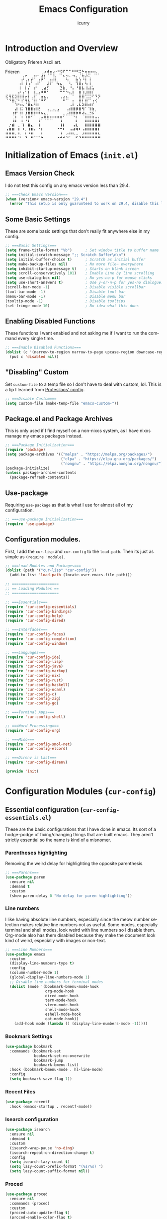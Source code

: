 #+title: Emacs Configuration
#+author: icurry
#+language: en
#+options: toc:2 num:t author:t

* Introduction and Overview

Obligatory Frieren Ascii art.

#+begin_example text
               Frieren
⠀⠀⠀⠀⠀⠀⢀⡴⢾⣶⣴⠚⣫⠏⠉⠉⠛⠛⢭⡓⢶⣶⠶⣦⡀⠀⠀⠀⠀⠀
⠀⠀⠀⠀⠀⣰⠋⡀⣠⠟⢁⣾⠇⠀⣀⣷⠀⠀⠓⣝⠂⠙⣆⢄⢻⡞⢢⠀⠀⠀
⠀⠀⠀⠀⢠⡇⢸⢡⠃⢠⡞⠁⠀⣰⡟⠉⢦⣄⠀⠈⢆⠀⢻⣾⡄⢧⢸⠀⠀⠀
⠀⠀⠀⠀⢸⠀⡇⡌⠀⡞⠀⢀⣴⡋⠀⠀⠀⣙⣷⡀⠘⡄⠘⣿⣧⢸⣼⣥⠀⠀
⣀⣀⣀⣀⣞⣰⠁⡇⠀⣧⠴⠛⠛⠁⠀⠀⠀⠉⠉⠙⠦⡇⠀⣿⣸⣼⣿⣇⣀⣀
⠳⢽⣷⠺⡟⡿⣯⡇⠰⣧⠠⣿⡷⠂⠀⠀⠀⠐⣾⠷⠀⡀⠀⣿⡟⣴⠶⢁⡨⠊
⠀⠀⠉⢳⢦⣅⠘⣿⣄⢿⡆⠀⠀⠀⠀⠀⠀⠀⠀⠀⢀⡇⢀⣏⣳⣿⣴⡞⠈⠀
⠀⠀⠀⣼⢸⡅⢹⣿⣿⣾⣟⠀⠀⢠⣀⣄⣠⠀⠀⢠⣾⣿⡿⣿⢻⠁⢹⣷⡀⠀
⠀⠀⠸⡏⠸⡇⢼⣿⡿⠟⠛⠓⣦⣄⣀⣀⣀⣀⡤⠴⠿⢿⡟⠛⠺⣦⣬⣗⠀⠀
⠀⠀⢰⡇⠀⡇⠸⡏⠀⠀⢰⠋⠙⠛⠛⠉⠉⢹⠀⠀⠀⠀⡇⠀⠀⣿⣿⣿⣿⡇
⠀⡐⣾⠀⡀⢹⠀⣿⣄⠀⢸⠀⠀⠀⠀⠀⠀⢸⡇⠀⠀⢠⣇⠀⠀⣿⣿⣿⣿⣿
⣰⣿⣿⠀⡇⠘⡄⢸⣿⠆⠈⡇⠀⠀⠀⠀⠈⢉⠃⠀⣰⡾⠻⠃⢰⣿⣿⣿⣿⡇
⣿⣿⣿⡆⢷⠀⢧⠈⣿⠤⠤⣇⠀⠀⠀⠀⢀⣸⣠⢾⠟⠓⡶⢤⣾⣿⣿⣿⣿⣷
#+end_example

* Initialization of Emacs (=init.el=)
:PROPERTIES:
:header-args:emacs-lisp: :tangle ./init.el
:END:

** Emacs Version Check

I do not test this config on any emacs version less than 29.4.

#+begin_src emacs-lisp
;; ===Check Emacs Version===
(when (version< emacs-version "29.4")
  (error "This setup is only guarunteed to work on 29.4, disable this line to load anyways."))
#+end_src

** Some Basic Settings

These are some basic settings that don't really fit anywhere else in my config.

#+begin_src emacs-lisp
;; ===Basic Settings===
(setq frame-title-format "%b")      ; Set window title to buffer name
(setq initial-scratch-message ";; Scratch Buffer\n\n")
(setq initial-buffer-choice t)      ; Scratch as initial buffer
(setq make-backup-files nil)        ; No more file~ everywhere
(setq inhibit-startup-message t)    ; Starts on blank screen
(setq scroll-conservatively 101)    ; Enable Line by line scrolling
(setq use-dialog-box nil)           ; No yes-no-p for mouse clicks
(setq use-short-answers t)          ; Use y-or-n-p for yes-no dialogue.
(scroll-bar-mode -1)                ; Disable visible scrollbar
(tool-bar-mode -1)                  ; Disable tool bar
(menu-bar-mode -1)                  ; Disable menu bar
(tooltip-mode -1)                   ; Disable tooltips
(set-fringe-mode 10)                ; No idea what this does
#+end_src

** Enabling Disabled Functions

These functions I want enabled and not asking me if I want to run the command every single time.

#+begin_src emacs-lisp
;; ===Enable Disabled Functions===
(dolist (c '(narrow-to-region narrow-to-page upcase-region downcase-region))
  (put c 'disabled nil))
#+end_src

** "Disabling" Custom

Set ~custom-file~ to a temp file so I don't have to deal with custom, lol. This is a tip I learned from [[https://protesilaos.com/emacs/dotemacs#h:f2ffe0e9-a58d-4bba-9831-cc35940ea83f][Protesilaos' config]].

#+begin_src emacs-lisp
;; ===Disable Custom===
(setq custom-file (make-temp-file "emacs-custom-"))
#+end_src

** Package.el and Package Archives

This is only used if I find myself on a non-nixos system, as I have nixos manage my emacs packages instead.

#+begin_src emacs-lisp
;; ===Package Initialization===
(require 'package)
(setq package-archives '(("melpa" . "https://melpa.org/packages/")
                         ("elpa" . "https://elpa.gnu.org/packages/")
                         ("nongnu" . "https://elpa.nongnu.org/nongnu/"))) ;; Setting Repos
(package-initialize)
(unless package-archive-contents
  (package-refresh-contents))
#+end_src

** Use-package

Requiring ~use-package~ as that is what I use for almost all of my configuration.

#+begin_src emacs-lisp
;; ===use-package Initialization===
(require 'use-package)
#+end_src

** Configuration modules.

First, I add the =cur-lisp= and =cur-config= to the ~load-path~. Then its just as simple as ~(require 'module)~.

#+begin_src emacs-lisp
;; ===Load Modules and Packages===
(dolist (path '("cur-lisp" "cur-config"))
  (add-to-list 'load-path (locate-user-emacs-file path)))

;; =====================
;; == Loading Modules ==
;; =====================

;; ===Essentials===
(require 'cur-config-essentials)
(require 'cur-config-bindings)
(require 'cur-config-help)
(require 'cur-config-dired)

;; ===Interfaces===
(require 'cur-config-faces)
(require 'cur-config-completion)
(require 'cur-config-window)

;; ===Languages===
(require 'cur-config-ide)
(require 'cur-config-lisp)
(require 'cur-config-java)
(require 'cur-config-markup)
(require 'cur-config-nix)
(require 'cur-config-rust)
(require 'cur-config-haskell)
(require 'cur-config-ocaml)
(require 'cur-config-c)
(require 'cur-config-zig)
(require 'cur-config-go)

;; ===Terminal Apps===
(require 'cur-config-shell)

;; ===Word Processing===
(require 'cur-config-org)

;; ===Misc===
(require 'cur-config-smol-net)
(require 'cur-config-elcord)

;; ===Direnv is Last===
(require 'cur-config-direnv)

(provide 'init)
#+end_src

* Configuration Modules (=cur-config=)

** Essential configuration (=cur-config-essentials.el=)
:PROPERTIES:
:header-args:emacs-lisp: :tangle ./cur-config/cur-config-essentials.el
:END:

These are the basic configurations that I have done in emacs. Its sort of a hodge-podge of fixing/changing things that are built emacs. They aren't strictly essential so the name is kind of a misnomer.

*** Parentheses highlighting

Removing the weird delay for highlighting the opposite parenthesis.

#+begin_src emacs-lisp
;; ===Parens===
(use-package paren
  :ensure nil
  :demand t
  :custom
  (show-paren-delay 0 "No delay for paren highlighting"))
#+end_src

*** Line numbers

I like having absolute line numbers, especially since the meow number selection makes relative line numbers not as useful. Some modes, especially terminal and shell modes, look weird with line numbers so I disable them. Org-mode also has them disabled because they make the document look kind of weird, especially with images or non-text.

#+begin_src emacs-lisp
;; ===Line Numbers===
(use-package emacs
  :custom
  (display-line-numbers-type t)
  :config
  (column-number-mode 1)
  (global-display-line-numbers-mode 1)
  ;; Disable line numbers for terminal modes
  (dolist (mode '(bookmark-bmenu-mode-hook
                  org-mode-hook
                  dired-mode-hook
                  term-mode-hook
                  vterm-mode-hook
                  shell-mode-hook
                  eshell-mode-hook
                  eat-mode-hook))
    (add-hook mode (lambda () (display-line-numbers-mode -1)))))

#+end_src

*** Bookmark Settings

#+begin_src emacs-lisp
(use-package bookmark
  :commands (bookmark-set
             bookmark-set-no-overwrite
             bookmark-jump
             bookmark-bmenu-list)
  :hook (bookmark-bmenu-mode . hl-line-mode)
  :config
  (setq bookmark-save-flag 1))
#+end_src

*** Recent Files

#+begin_src emacs-lisp
(use-package recentf
  :hook (emacs-startup . recentf-mode))
#+end_src

*** Isearch configuration

#+begin_src emacs-lisp
(use-package isearch
  :ensure nil
  :demand t
  :custom
  (isearch-wrap-pause 'no-ding)
  (isearch-repeat-on-direction-change t)
  :config
  (setq isearch-lazy-count t)
  (setq lazy-count-prefix-format "(%s/%s) ")
  (setq lazy-count-suffix-format nil))
#+end_src

*** Proced

#+begin_src emacs-lisp
(use-package proced
  :ensure nil
  :commands (proced)
  :custom
  (proced-auto-update-flag t)
  (proced-enable-color-flag t)
  (proced-auto-update-interval 2)
  (proced-descend t)
  (proced-filter 'user))
#+end_src

*** Emacs Server

#+begin_src emacs-lisp
(use-package server
  :defer 1
  :config
  (setq server-client-instructions nil)
  (unless (server-running-p)
    (server-start)))

(provide 'cur-config-essentials)
#+end_src

** Key bindings configurations (=cur-config-bindings.el=)
:PROPERTIES:
:header-args:emacs-lisp: :tangle ./cur-config/cur-config-bindings.el
:END:

I use [[https:github.com/meow-edit/meow][meow]], a modal editing layer designed to be integrate well into emacs. It's very easy to hack on and extend and just feels more emacsy. I have had almost no issues with this, compared to evil which just felt sluggish and was hard to customize. The object-verb syntax is also really great and I prefer it to the verb-object of vim/nvim.

*** Repeat mode

One of the most basic ways to make using Emacs keybindings a breeze.

#+begin_src emacs-lisp
;; ===Repeat Mode===
(use-package emacs
  :demand t
  :config
  (repeat-mode 1))
#+end_src

*** Hydra 

I use hydras for repeat keybindings. I plan to switch to use the built in repeat keymap more in the future but they are very helpful for creating something almost like a mini meow state, just for one particular task.

#+begin_src text :tangle ./packages.txt :padline no
hydra
#+end_src

#+begin_src emacs-lisp
;; ===Hydra===
(use-package hydra
  :demand t)
#+end_src

*** Avy

#+begin_src text :tangle ./packages.txt :padline no
avy
#+end_src

#+begin_src emacs-lisp
(use-package avy
  :bind ( :map goto-map
	  ("a" . avy-goto-char-2)))
#+end_src

*** Meow

This is the meat and potatoes of my keybindings. First I have several keymaps: sub-leader, projectile, toggle, and alignment. Sub leader is for more miscellaneous one-off commands, such as ~ibuffer~. Projectile is for, you guessed it, projectile related commands. Toggle is for quick, on the fly, changing of settings, such as the font size. The alignment is currently unused as of now but will have commands to change how text is currently being viewed without actually modifying the text of the buffer, think ~recenter-top-bottom~ like commands and more.

I try to keep the leader key map as static as possible, with no keybindings being changed with the mode. If I want something to change with the mode I will put it under C-c, which I can access from =RET= via normal mode. The leader key primarily has things for interacting with general emacs constructs, like buffers, universal arg, =M-x=, etc.

The meow states, what vim/nvim call modes, are as follows:
- *Normal* - The main state that is used. Used for navigation, selection, and editing. Basically vim's normal and visual mode in one.
- *Insert* - Insert text, esc to go back to normal state.
- *Motion* - A minimal state used when you don't know what the major-mode does. I have only =j=, =k=, and =SPC= bound to down, up, and leader respectively. Everything else is as the major mode defines it. It's just there so I'm still able to interface with emacs like I normally would, just with a minimal interface.
- *Keypad* - Leader key map.
- *Beacon* - Multi-cursor in a region. Very convenient but kmacros are GOATed.

Also of note, I find it easier to think about the cursor in normal mode as being a single character selection. This is how helix does it and I really like it so I have a lot of the meow fallback commands to operate on the char after the cursor.

A cheatsheet for the normal state can be accessed via =M-x meow-cheatsheet RET=.

NOTE TO SELF: check out [[https:github.com/skissue/meow-tree-sitter][meow-tree-sitter]] to see if its worth using.

#+begin_src text :tangle ./packages.txt :padline no
meow
#+end_src

#+begin_src emacs-lisp
;; ===Meow Setup===
(use-package meow
  :after (hydra)
  :demand t
  :preface
  (defvar cur/sub-leader-keymap
    (let ((map (make-sparse-keymap)))
      map)
    "The keymap for quick command/function execution.")
  (defvar cur/toggle-map
    (let ((map (make-sparse-keymap)))
      map)
    "Keymap for commands that change settings from the leader key.")
  (defvar cur/alignment-map
    (let ((map (make-sparse-keymap)))
      map)
    "Keymap for commands that change alignment and cursor display.")
  (defvar cur/register-map
    (let ((map (make-sparse-keymap)))
      map)
    "Keymap for commands that use registers.")
  (defun cur/kmacro-toggle ()
    (interactive)
    (cond
     (defining-kbd-macro
      (call-interactively #'meow-end-kmacro))
     (t
      (call-interactively #'meow-start-kmacro))))
  (defun cur/shell-filter-active-region ()
    (interactive)
    (if (region-active-p)
	(shell-command-on-region (region-beginning) (region-end)
				 (read-shell-command "Filter Region with: ")
				 1 1)
      (user-error "The region is not currently active")))
  (defhydra cur/window (:hint nil)
    "
^Movement^            ^Splitting and Balancing^   ^Manipulation^       ^Resizing^
^--------^------------^-----------------------^---^------------^-------^--------^---------------------
_h_: left             _._: only window            _H_: swap left       _i_: enlarge window
_j_: down             _v_: split vertical         _J_: swap down       _d_: shrink window
_k_: up               _;_: split horizontal       _K_: swap up         _f_: enlarge window horizonally
_l_: right            _=_: balance windows        _L_: swap right      _b_: shrink window horizonally
_o_: other window     _F_: fit to buffer          _c_: close window
"
    ("RET" ignore "finished" :exit t)

    ("o" other-window)
    ("h" windmove-left)
    ("j" windmove-down)
    ("k" windmove-up)
    ("l" windmove-right)

    ("." delete-other-windows)
    ("v" split-window-right)
    (";" split-window-below)
    ("=" balance-windows)
    ("F" fit-window-to-buffer)

    ("H" windmove-swap-states-left)
    ("J" windmove-swap-states-down)
    ("K" windmove-swap-states-up)
    ("L" windmove-swap-states-right)
    ("c" delete-window)

    ("i" enlarge-window)
    ("d" shrink-window)
    ("f" enlarge-window-horizontally)
    ("b" shrink-window-horizontally))
  (defun cur/reverse-other-window ()
    (interactive)
    (other-window -1))
  (defun meow-setup ()
    (meow-motion-overwrite-define-key
     '("j" . meow-next)
     '("k" . meow-prev)
     '("<escape>" . ignore))
    (meow-leader-define-key
     ;; ===Top Row===
     '("1" . delete-other-windows)
     '("2" . split-window-right)
     '("3" . split-window-below)
     ;; '("4" . )
     ;; '("5" . )
     ;; '("6" . )
     ;; '("7" . )
     ;; '("8" . )
     ;; '("9" . )
     '("0" . "C-x 0") ; delete window

     ;; ===2nd Row===
     ;; '("TAB"  . )
     '("q" . meow-comment) ; comment dwim
     '("w" . cur/window/body)
     ;; '("e" . )
     (cons "r" cur/register-map)
     (cons "t" cur/toggle-map)
     ;; '("y" . )
     '("u" . "C-u")   ; universal argument
     ;; '("i" . )
     '("o" . other-window) ; other window
     (cons "p" project-prefix-map)
     ;; '("-" . )

     ;; ===3rd Row===
     ;; '("<escape>" . )
     ;; '("a" . )
     '("s" . "C-x C-s") ; save buffer
     '("d" . kill-current-buffer)
     '("f" . "C-x C-f") ; find file
     ;; '("g" . ) ; C-M- map
     ;; '("h" . ) ; C-h map
     ;; '("j" . )
     ;; '("k" . )
     ;; '("l" . )
     (cons ";" cur/sub-leader-keymap)
     '("RET"   . "M-x")

     ;; ===4th Row===
     (cons "z" cur/alignment-map)
     ;; '("x" . ) ; C-x map
     ;; '("c" . ) ; C-c map
     '("C" . capitalize-dwim)
     ;; '("v" . )
     '("b" . "C-x b")
     ;; '("n" . )
     ;; '("m" . ) ; M- map
     '("," . meow-beginning-of-thing)
     '("." . meow-end-of-thing)
     '("/" . rg)
     ;; '("'"  . )
     )
    (meow-normal-define-key
     ;; ===Top Row===
     '("1" . meow-expand-1)
     '("!" . cur/shell-filter-active-region)
     '("2" . meow-expand-2)
     ;; '("@" . )
     '("3" . meow-expand-3)
     ;; '("#" . )
     '("4" . meow-expand-4)
     ;; '("$" . )
     '("5" . meow-expand-5)
     '("%" . meow-query-replace)
     '("6" . meow-expand-6)
     ;; '("^" . )
     '("7" . meow-expand-7)
     ;; '("&" . )
     '("8" . meow-expand-8)
     ;; '("*" . )
     '("9" . meow-expand-9)
     ;; '("(" . )
     '("0" . meow-expand-0)
     ;; '(")" . )

     ;; ===2nd Row===
     ;; '("TAB"  . )
     ;; '("BTAB" . )
     '("q" . kmacro-end-and-call-macro)
     '("Q" . cur/kmacro-toggle)
     '("w" . meow-mark-word)
     '("W" . meow-mark-symbol)
     '("e" . meow-next-word)
     '("E" . meow-next-symbol)
     '("r" . meow-replace)
     '("R" . meow-replace-save)
     '("t" . meow-till)
     '("T" . meow-till-expand)
     '("y" . meow-save)
     '("Y" . meow-clipboard-save)
     '("u" . meow-undo)
     ;; '("U" . )
     '("i" . meow-insert)
     '("I" . meow-open-below)
     '("o" . meow-block)
     '("O" . meow-to-block)
     '("p" . meow-yank)
     '("P" . meow-yank-pop)
     '("-" . negative-argument)
     ;; '("_" . )

     ;; ===3rd Row===
     '("<escape>" . keyboard-quit)
     '("a" . meow-append)
     '("A" . meow-open-above)
     '("s" . repeat)
     ;; '("S" . )
     '("d" . meow-kill)
     '("D" . meow-c-k)
     '("f" . meow-find)
     '("F" . meow-find-expand)
     '("g" . meow-cancel-selection)
     '("G" . meow-grab)
     '("h" . meow-left)
     '("H" . meow-left-expand)
     '("j" . meow-next)
     '("J" . meow-next-expand)
     '("k" . meow-prev)
     '("K" . meow-prev-expand)
     '("l" . meow-right)
     '("L" . meow-right-expand)
     '(";" . meow-reverse)
     '(":" . meow-page-up)
     '("RET" . "C-c")
     ;; '("S-RET" . )

     ;; ===4th Row===
     '("z" . meow-pop-selection)
     ;; '("Z" . )
     '("x" . meow-line)
     '("X" . meow-line-expand)
     '("c" . meow-change)
     ;; '("C" . )
     (cons "v" goto-map)
     ;; '("V" . )
     '("b" . meow-back-word)
     '("B" . meow-back-symbol)
     '("n" . meow-search)
     '("N" . meow-visit)
     '("m" . meow-join)
     ;; '("M" . )
     '("," . meow-bounds-of-thing)
     '("<" . meow-beginning-of-thing)
     '("." . meow-inner-of-thing)
     '(">" . meow-end-of-thing)
     ;; '("/" . ) ; I bind this later to `consult-line'
     '("?" . meow-page-down)
     '("'"  . embark-act)
     '("\"" . embark-dwim)))
  :init
  (defhydra cur/hydra-buffer-cycle (:timeout 4)
    "tab through buffers"
    ("n" next-buffer "next buffer")
    ("p" previous-buffer "previous buffer")
    ("f" nil "finished" :exit t)
    ("RET" nil "finished" :exit t))
  :custom
  (meow-mode-state-list
   '((authinfo-mode . normal)
     (beancount-mode . normal)
     (bibtex-mode . normal)
     (cider-repl-mode . normal)
     (cider-test-report-mode . normal)
     (cider-browse-spec-view-mode . motion)
     (cargo-process-mode . normal)
     (conf-mode . normal)
     (deadgrep-edit-mode . normal)
     (deft-mode . normal)
     (diff-mode . normal)
     (dired-mode . motion)
     (eat-mode . insert)
     (ediff-mode . motion)
     (eshell-mode . insert)
     (gud-mode . normal)
     (haskell-interactive-mode . normal)
     (help-mode . motion)
     (helpful-mode . normal)
     (json-mode . normal)
     (jupyter-repl-mode . normal)
     (mix-mode . normal)
     (occur-edit-mode . normal)
     (pass-view-mode . normal)
     (prog-mode . normal)
     (py-shell-mode . normal)
     (restclient-mode . normal)
     (telega-chat-mode . normal)
     (term-mode . normal)
     (text-mode . normal)
     (vterm-mode . insert)
     (Custom-mode . normal))
   "Default meow states for modes")
  (meow-selection-command-fallback
   '((meow-change . meow-change-char)
     (meow-kill . meow-C-d)
     (meow-cancel-selection . keyboard-quit)
     (meow-pop-selection . meow-pop-grab)
     (meow-beacon-change . meow-beacon-change-char))
   "Meow fallback commands")
  (meow-keypad-describe-delay 0.0 "No delay in keypad help popup")
  (meow-cheats-layout meow-cheatsheet-layout-qwerty "Meow qwerty layout for the cheatsheet")
  (meow-keypad-leader-dispatch nil)
  :bind ( :map cur/sub-leader-keymap
          ("C-l" . ibuffer)
          ("C-b" . bookmark-set-no-overwrite)
          :map cur/register-map
          ("C-j" . jump-to-register)
          ("C-." . point-to-register)
          ("C-y" . copy-to-register)
          ("C-p" . insert-register)
          ("C-w" . window-configuration-to-register)
          ("C-n" . number-to-register)
          ("C-+" . increment-register)
          ("C-q" . kmacro-to-register)
          :map goto-map
          ("e a" . first-error)
          ("e n" . next-error)
          ("e p" . previous-error)
          (","   . xref-go-back)
          ("d"   . xref-find-definitions)
          ("r"   . xref-find-references)
          :map search-map
          ("n" . meow-visit)
          ("s" . isearch-forward)
          ("r" . isearch-backward))
  :config
  (meow-setup)
  (meow-global-mode 1))

(use-package cur-meow
  :after (meow)
  :bind ( :map cur/sub-leader-keymap
          ("C-n" . cur-meow-toggle-temp-normal-motion)))

(provide 'cur-config-bindings)
#+end_src

** Help configurations (=cur-config-help.el=)
:PROPERTIES:
:header-args:emacs-lisp: :tangle ./cur-config/cur-config-help.el
:END:

Enhancing the help mechanisms in emacs.

*** Which-key

Which-key shows you what keybindings are available in a keychord. Super helpful and a must have in emacs.

#+begin_src text :tangle ./packages.txt :padline no
which-key
#+end_src

#+begin_src emacs-lisp
;; ===which-key===
(use-package which-key
  :demand t
  :init (which-key-mode)
  :diminish which-key-mode
  :config
  (setq which-key-idle-delay 0.0001))
#+end_src

*** Helpful

Provides additional info help.

#+begin_src text :tangle ./packages.txt :padline no
helpful
#+end_src

#+begin_src emacs-lisp :tangle no
;; ===helpful===
(use-package helpful
  ;; :custom
  ;; (counsel-describe-function-function #'helpful-callable)
  ;; (counsel-describe-variable-function #'helpful-variable)
  :bind
  ;; ([remap describe-function] . counsel-describe-function)
  ([remap describe-command] . helpful-command)
  ;; ([remap describe-variable] . counsel-describe-variable)
  ([remap describe-key] . helpful-key))
#+end_src

*** Info

Info is emacs' built in manual system. In essence, its a more feature rich =man= (which emacs also has easy access to with =woman=). Right now I have a custom meow state for keybindings. However, this kind of sucks and I will eventually switch to just changing the default keybindings.

#+begin_src emacs-lisp
;; ===Info===
(use-package info
  :config
  (setq meow-info-keymap (make-keymap))
  (meow-define-state info
    "meow state for interacting with Info"
    :lighter "INFO"
    :keymap meow-info-keymap)
  (meow-define-keys 'info
    '(":" . meow-page-up)
    '("?" . meow-page-down)
    '("," . beginning-of-buffer)
    '("." . end-of-buffer)
    ;;  '("a" . )
    ;;  '("b" . )
    ;;  '("c" . Info-follow-reference)
    ;;  '("d" . )
    ;;  '("e" . )
    '("f" . Info-menu)
    '("g" . keyboard-quit)
    '("h" . Info-backward-node)
    '("H" . meow-left)
    '("i" . Info-index)
    '("j" . meow-next)
    '("k" . meow-prev)
    '("l" . Info-forward-node)
    '("L" . meow-right)
    '("m" . meow-join)
    '("n" . Info-next)
    ;;  '("o" . )
    '("p" . Info-prev)
    '("q" . meow-goto-line)
    '("r" . Info-follow-reference)
    ;;  '("s" . )
    '("t" . Info-toc)
    '("u" . Info-up)
    '("v" . meow-visit)
    ;;  '("w" . )
    ;;  '("x" . )
    '("y" . Info-copy-current-node-name)
    '("z" . info-display-manual)
    '("RET" . Info-follow-nearest-node)
    '("SPC" . meow-keypad)
    '("TAB" . Info-next-reference)
    '("<backtab>" . Info-prev-reference)
    '("<escape>" . keyboard-quit))
  (add-hook 'Info-mode-hook #'meow-info-mode))

(provide 'cur-config-help)
#+end_src

** Dired configuration (=cur-config-dired.el=)
:PROPERTIES:
:header-args:emacs-lisp: :tangle ./cur-config/cur-config-dired.el
:END:

Dired is the built in file manager in emacs. Its very capable and very hackable although it lacks good file previewing solutions

*** Nerd Icons Dired

Adds icons to make dired a bit more pretty and gives a visual sense of what files are what. 

#+begin_src text :tangle ./packages.txt :padline no
nerd-icons-dired
#+end_src

#+begin_src emacs-lisp
;; ===Dired Icons===
(use-package nerd-icons-dired
  :after (dired)
  :hook (dired-mode . nerd-icons-dired-mode))
#+end_src

*** Main Dired Configuration

By default, I want dired to look very minimal. This lack of clutter makes it easier to focus on what I am doing in the file manager. This is also the approach I try to take with other parts of emacs as well. By default, I have file details (owner, permissions, last modified, etc.) hidden. I have other changes as well, use the system trash can instead of deleting, that are under the ~:config~ part of the ~use-package~ declaration.

The keybindings are a hybrid of my normal state and the default dired keybindings.

#+begin_src emacs-lisp
;; ===Dired===
(use-package dired
  :ensure nil
  :hook
  (dired-mode . dired-hide-details-mode) ; don't show file details by default
  (dired-mode . hl-line-mode) ; Highlight the line the cursor is on
  ;; TODO: create a dired-find-file-dwim for external programs
  :bind ( :map dired-mode-map
          ;; ===Top Row===
          ;; ("1" . )
          ("!" . dired-do-shell-command)
          ;; ("2" . )
          ;; ("@" . )
          ;; ("3" . )
          ;; ("#" . )
          ;; ("4" . )
          ;; ("$" . )
          ;; ("5" . )
          ;; ("%" . )
          ;; ("6" . )
          ;; ("^" . )
          ;; ("7" . )
          ("&" . dired-do-async-shell-command)
          ;; ("8" . )
          ;; ("*" . )
          ;; ("9" . )
          ;; ("(" . )
          ;; ("0" . )
          ;; (")" . )

          ;; ===2nd Row===
          ;; ("TAB"  . )
          ;; ("BTAB" . )
          ("q" . quit-window)
          ;; ("Q" . )
          ;; ("w" . )
          ;; ("W" . )
          ;; ("e" . )
          ;; ("E" . )
          ("r" . dired-do-rename)
          ("R" . dired-toggle-read-only)
          ("t" . dired-toggle-marks)
          ;; ("T" . )
          ;; ("y" . )
          ;; ("Y" . )
          ("u" . dired-unmark)
          ("U" . dired-unmark-all-marks)
          ;; ("i" . dired-isearch-filenames-regexp)
          ("I" . image-dired)
          ;; ("o" . )
          ("O" . dired-do-chown)
          ("p" . dired-previous-line)
          ;; ("P" . )
          ("-" . negative-argument)
          ;; ("_" . )

          ;; ===3rd Row===
          ("<escape>" . keyboard-quit)
          ;; ("a" . )
          ;; ("A" . )
          ("s" . dired-isearch-filenames-regexp)
          ("S" . dired-do-isearch-regexp)
          ("d" . dired-do-kill-lines)
          ("D" . dired-do-delete)
          ("f" . find-file)
          ;; ("F" . )
          ("g" . revert-buffer)
          ;; ("G" . )
          ("h" . dired-up-directory)
          ;; ("H" . )
          ("j" . dired-next-line)
          ;; ("J" . )
          ("k" . dired-previous-line)
          ;; ("K" . )
          ("l" . dired-find-file)
          ("L" . dired-find-file-other-window)
          ;; (";" . )
          ;; (":" . )
          ("RET" . dired-do-async-shell-command)
          ;; ("S-RET" . )

          ;; ===4th Row===
          ("z" . dired-undo)
          ;; ("Z" . )
          ("x" . dired-mark)
          ;; ("X" . )
          ("c" . dired-do-copy)
          ("C" . dired-do-copy-regexp)
          ("v" . dired-find-file-other-window)
          ;; ("V" . )
          ;; ("b" . )
          ;; ("B" . )
          ("n" . dired-next-line)
          ;; ("N" . )
          ("m" . dired-mark-files-regexp)
          ("M" . dired-do-chmod)
          ;; ("," . )
          ;; ("<" . )
          ;; ("." . )
          ;; (">" . )
          ("/" . dired-goto-file)
          ;; ("?" . )
          ;; ("'"  . ) ; Leave these blank, usually embark-act
          ;; ("\"" . ) ; Leave these blank, usually embark-dwim
          :map cur/sub-leader-keymap
          ("d" . dired))
  :custom
  (dired-recursive-copies 'always)
  (dired-recursive-deletes 'always)
  (delete-by-moving-to-trash t)
  (dired-dwim-target t)
  (dired-listing-switches "-A -G -F -h -l -v --group-directories-first --time-style=long-iso")
  (dired-guess-shell-alist-user '(("\\.\\(png\\|jpe?g\\|tiff\\|gif\\)" "xdg-open" "imv" "feh")
                                  ("\\.\\(mp[34]\\|m4a\\|ogg\\|flac\\|webm\\|mkv\\|mov\\)" "xdg-open" "mpv" "vlc")
                                  ("\\.pdf" "xdg-open" "zathura")
                                  (".*" "xdg-open")))
  (dired-auto-revert-buffer #'dired-directory-changed-p)
  (dired-free-space nil)
  (dired-make-directory-clickable t)
  (dired-mouse-drag-files t)
  :config
  (setq dired-deletion-confirmer 'y-or-n-p))

(provide 'cur-config-dired)
#+end_src

*** Wallpaper

#+begin_src emacs-lisp
(use-package cur-wallpaper
  :after (dired)
  :bind ( :map dired-mode-map
	  ("W" . cur-wallpaper-set-wallpaper-dired)))

(use-package cur-wallpaper
  :after (image-dired)
  :bind ( :map image-dired-thumbnail-mode-map
	  ("W" . cur-wallpaper-set-wallpaper)))

(provide 'cur-config-dired)
#+end_src

** Faces, themes, and eye candy configurations (=cur-config-faces.el=)
:PROPERTIES:
:header-args:emacs-lisp: :tangle ./cur-config/cur-config-faces.el
:END:

I think that emacs should have a lot of eye candy, especially since I spend so much time in it. These are my configurations for emacs' faces, theming and ui settings essentially.

*** Default Font and Fontaine

JetBrains Mono supremacy.

#+begin_src text :tangle ./packages.txt :padline no
fontaine
#+end_src

#+begin_src emacs-lisp
;; ===Default Font===

(use-package fontaine
  :demand t
  :bind ( :map cur/toggle-map
	  ("C-s" . fontaine-set-preset))
  :custom
  (fontaine-presets '((regular)
		      (extra-small
		       :default-height 100)
		      (small
		       :default-height 107)
		      (large
		       :default-height 140)
		      (t
		       :default-family "JetBrainsMono Nerd Font"
		       :default-weight regular
		       :default-height 110

		       :fixed-pitch-family nil
		       :fixed-pitch-weight nil
		       :fixed-pitch-height 1.0

		       :fixed-pitch-serif-family nil
		       :fixed-pitch-serif-weight nil
		       :fixed-pitch-serif-height 1.0

		       :mode-line-active-height 1.0
		       :mode-line-inactive-height 1.0)))
  :config
  (fontaine-set-preset (or (fontaine-restore-latest-preset) 'regular))
  (fontaine-mode 1))
#+end_src

*** Default Opacity

I have this transparency set to be the same as with my Alacritty config. This adds more consistency to my computing experience. It also just looks really cool.

#+begin_src emacs-lisp
;; ===Default Opacity===
(add-to-list 'default-frame-alist
             '(alpha-background . 85))

(use-package emacs
  :preface
  (defun cur/toggle-frame-opacity ()
    (interactive)
    (let ((current-alpha (frame-parameter nil 'alpha-background)))
      (cond ((eq current-alpha 100)
	     (set-frame-parameter nil 'alpha-background 85))
	    (t
	     (set-frame-parameter nil 'alpha-background 100)))))
  :bind ( :map cur/toggle-map
	  ("C-o" . cur/toggle-frame-opacity)))
#+end_src

*** TODO Custom themes

I have several custom themes in a directory weirdly named themes. These are the =everforest= and =kanagawa= themes. I have changed these from the originals. TODO: add the links to the original themes.

#+begin_src emacs-lisp
;; ===Themes Path===
(add-to-list 'custom-theme-load-path (locate-user-emacs-file "themes"))

;; ===Theme Library===
(use-package cur-theme
  :bind ( :map cur/toggle-map
          ("C-t" . cur-override-theme-load-theme))
  :custom
  (cur-override-theme-overrides
   '((catppuccin (company-preview :foreground (catppuccin-color 'overlay0)
				  :background (if (eq catppuccin-flavor 'latte)
						  (catppuccin-darken (catppuccin-color 'base) 12)
						(catppuccin-lighten (catppuccin-color 'base) 17)))
		 (cur-mode-line-meow-state :background (catppuccin-color 'lavender)
					   :foreground (catppuccin-color 'base))
		 (cur-mode-line-major-mode-active :foreground (catppuccin-color 'blue) :weight 'bold)
		 (flycheck-info :underline (list :style 'wave :color (catppuccin-color 'green)))
		 (flycheck-warning :underline (list :style 'wave :color (catppuccin-color 'yellow)))
		 (flycheck-error :underline (list :style 'wave :color (catppuccin-color 'red))))
     (doom-gruvbox (secondary-selection :background "#504945")
		   (cur-mode-line-major-mode-active :foreground "#83a598"
						    :weight 'bold))
     (doom-oceanic-next (cur-mode-line-major-mode-active :foreground "#6699CC"
							 :weight 'bold))
     (doom-flatwhite (haskell-operator-face :background "#f7f3ee"
                                            :foreground "#605a52")
                     (haskell-type-face :background "#d2ebe3"
                                        :foreground "#465953")
                     (haskell-constructor-face :background "#f7e0c3"
                                               :foreground "#5b5143")
		     (completions-common-part :background "#dde4f2"
					      :foreground "#7382a0"
					      :weight 'bold)
		     (org-dispatcher-highlight :background "#f7e0c3"
					       :foreground "#957f5f")
		     (help-key-binding :background "#f7f3ee"
				       :foreground "#7382a0")
		     (fill-column-indicator :foreground "#b9a992")
		     (org-block :foreground "#93836c"
				:background "#f1ece4")))))
#+end_src

*** Doom themes

Doom themes are a theme pack specifically for the Doom Emacs distribution, but work well without doom as well. I have a function that sets some faces based on the theme in ~custom-enabled-themes~. This function is more than just a little jank and I plan on creating my own themes instead of trying to hack around ones made by someone else.

#+begin_src text :tangle ./packages.txt :padline no
doom-themes
#+end_src

#+begin_src emacs-lisp
;; ===Doom Emacs Themes===
(use-package doom-themes
  :demand t)
  ;; :config
  ;; (cur-override-theme-load-theme 'doom-flatwhite))
#+end_src

*** Autothemer

A library used by =catppuccin= and =kanagawa=.

#+begin_src text :tangle ./packages.txt :padline no
autothemer
#+end_src

#+begin_src emacs-lisp
;; ===Autothemer===
(use-package autothemer)
#+end_src

*** Catppuccin Theme

[[https:github.com/catppuccin/catppuccin][Link]] to the catppuccin theme.

#+begin_src text :tangle ./packages.txt :padline no
catppuccin-theme
#+end_src

#+begin_src emacs-lisp
;; ===Catppuccin Theme===
(use-package catppuccin-theme
  :after (autothemer cur-theme))
#+end_src

*** Default Theme

#+begin_src emacs-lisp
(cur-override-theme-load-theme 'catppuccin)
#+end_src

*** Ef-themes

Themes made by Protesilaos, also known as Prot.

#+begin_src text :tangle ./packages.txt :padline no
ef-themes
#+end_src

#+begin_src emacs-lisp
;; ===Ef-Themes===
(use-package ef-themes)
;; :config
;; (cur/load-theme 'ef-tritanopia-dark))
#+end_src

*** Nerd Icons Ibuffer

Adds Icons to ~ibuffer~. Not really a face thing but I don't have a dedicated ~ibuffer~ module so it goes here instead.

#+begin_src text :tangle ./packages.txt :padline no
nerd-icons-ibuffer
#+end_src

#+begin_src emacs-lisp
;; ===Ibuffer Icons===
(use-package nerd-icons-ibuffer
  :hook (ibuffer-mode . nerd-icons-ibuffer-mode))
#+end_src

*** Spacious Padding

It adds padding and makes emacs look better.

#+begin_src text :tangle ./packages.txt :padline no
spacious-padding
#+end_src

#+begin_src emacs-lisp
;; ===Spacious Padding===
(use-package spacious-padding
  :disabled t
  :config
  (setq spacious-padding-widths
        '( :internal-border-width 8
	   :header-line-width 0
	   :mode-line-width 0
	   :tab-width 0
	   :right-divider-width 18
	   :scroll-bar-width 0
	   :fringe-width 0))
  (setq spacious-padding-subtle-mode-line nil)
  (spacious-padding-mode 1))
#+end_src

*** Doom Modeline

I will one day make my own modeline that is featureful and awesome. Today is not that day.

#+begin_src text :tangle ./packages.txt :padline no
doom-modeline
#+end_src

#+begin_src emacs-lisp
(use-package doom-modeline)
  ;; :hook (emacs-startup . doom-modeline-mode))
#+end_src

*** Custom Mode Line

#+begin_src emacs-lisp
(use-package cur-mode-line
  :custom
  (mode-line-right-align-edge 'right-fringe)
  (cur-mode-line-exclude-narrow-inidcator '(Info-mode))
  :config
  (setq-default mode-line-end-spaces
		'(""
		  cur-mode-line-flycheck-indicator
		  (:eval (when (cur-mode-line-flycheck-display-p) "  "))
		  cur-mode-line-eat-indicator
		  (:eval (when (cur-mode-line-eat-display-p) "  "))
		  cur-mode-line-eat-eshell-indicator
		  (:eval (when (cur-mode-line-eat-eshell-display-p) "  "))
		  cur-mode-line-major-mode-indicator
		  cur-mode-line-end-padding))
  (setq-default mode-line-format
		'("%e"
                  cur-mode-line-kmacro-indicator
                  cur-mode-line-narrowed-indicator
                  "  "
                  cur-mode-line-buffer-status-indicator
		  (:eval (when (cur-mode-line-meow-display-p) "  "))
                  cur-mode-line-meow-state-indicator
                  "  "
		  cur-mode-line-buffer-name-indicator
		  (:eval (when (mode-line-window-selected-p) "  "))
		  cur-mode-line-postion-indicator
		  cur-mode-line-right-align
		  mode-line-end-spaces)))

(provide 'cur-config-faces)
#+end_src
** Completion system configurations (=cur-config-completion.el=)
:PROPERTIES:
:header-args:emacs-lisp: :tangle ./cur-config/cur-config-completion.el
:END:

This section is not about code completion. Rather, this is my configuration for Emacs' completion system and the main interfaces that use them. For code completion please go see =cur-config-ide.el= and ~company-mode~.

Currently I am using the [[https:github.com/abo-abo/swiper/][ivy/counsel/swiper]] suite for doing completions in emacs. I like it but I know that the vertico/marginelia/consult/embark chain is better, faster, and more modern. I plan to make the switch at some point but for now I sticking with ivy.

#+begin_src text :tangle ./packages.txt :padline no
embark
embark-consult
#+end_src

*** Completions Styles

#+begin_src text :tangle ./packages.txt :padline no
orderless
#+end_src

#+begin_src emacs-lisp
(use-package minibuffer
  :config
  (setq completion-styles '(basic substring orderless))
  (setq completion-category-overrides
        '((file      (styles . (basic partial-completion orderless)))
          (kill-ring (styles . (emacs22 orderless))))))

(use-package orderless
  :bind ( :map minibuffer-local-completion-map
          ("SPC" . nil)
          ("?" . nil))
  :config
  (setq orderless-matching-styles '(orderless-prefixes orderless-regexp)))
#+end_src

*** Vertico

#+begin_src text :tangle ./packages.txt :padline no
vertico
#+end_src

#+begin_src emacs-lisp
(use-package vertico
  :hook (rfn-eshadow-update-overlay . vertico-directory-tidy)
  :init
  (vertico-mode 1))
#+end_src

*** Marginalia

#+begin_src text :tangle ./packages.txt :padline no
marginalia
#+end_src

#+begin_src emacs-lisp
(use-package marginalia
  :config
  (marginalia-mode 1))
#+end_src

*** Vertico Posframe

#+begin_src text :tangle ./packages.txt :padline no
vertico-posframe
#+end_src

#+begin_src emacs-lisp :tangle no
(use-package vertico-posframe
  :config
  (vertico-posframe-mode 1))
#+end_src

*** Consult

#+begin_src text :tangle ./packages.txt :padline no
consult
#+end_src

#+begin_src emacs-lisp
(use-package consult
  :demand t
  :bind (("C-x b"               . consult-buffer)
         ("M-g i"               . consult-imenu)
         ("M-y"                 . consult-yank-pop)
         ([remap goto-line]     . consult-goto-line)
         ([remap bookmark-jump] . consult-bookmark)
         ([remap rg-project]    . consult-ripgrep)
         ([remap rg]            . consult-ripgrep)
         ([remap project-switch-to-buffer] . consult-project-buffer)
         :map consult-narrow-map
         ("?" . consult-narrow-help)
         :map goto-map
         ("m" . consult-mark)
         ("M" . consult-global-mark)
         ("o" . consult-outline)
         :map search-map
         ("/" . consult-line)
         ("?" . consult-line-multi)
	 :map cur/register-map
	 ("C-s" . consult-register-store)
	 ("C-l" . consult-register-load)
	 ("C-v" . consult-register))
  :custom
  (consult-preview-allowed-hooks '(global-font-lock-mode
                                   save-place-find-file-hook
                                   ;; Dired
                                   dired-hide-details-mode
                                   hl-line-mode
                                   nerd-icons-dired-mode))

  :config
  (setq xref-show-xrefs-function       #'consult-xref
        xref-show-definitions-function #'consult-xref))

(use-package consult
  :after (meow)
  :config
  (meow-normal-define-key
   '("/" . consult-line)))

(use-package consult
  :after (org)
  :bind ( :map org-mode-map
          ([remap consult-imenu] . consult-org-heading)))

(use-package cur-consult
  :after (consult)
  :custom
  (cur-override-theme-load-function #'cur-consult-theme))
#+end_src

*** Consult Directory
#+begin_src text :tangle ./packages.txt :padline no
consult-dir
#+end_src

#+begin_src emacs-lisp
(use-package consult-dir
  :bind ( :map global-map
	  ("C-x C-d" . consult-dir)
	  :map minibuffer-local-completion-map
	  ("C-x C-d" . consult-dir)
	  ("C-x C-j" . consult-dir-jump-file)))

(use-package consult-dir
  :after vertico
  :bind ( :map vertico-map
	  ("C-x C-d" . consult-dir)
	  ("C-x C-j" . consult-dir-jump-file)))

(use-package consult-dir
  :after meow
  :bind ( :map cur/sub-leader-keymap
	  ("C-d" . consult-dir)))
#+end_src

*** TODO Embark

#+begin_src text :tangle ./packages.txt :padline no
embark
embark-consult
#+end_src

#+begin_src emacs-lisp
(use-package emabark
  :bind ( :map global-map
          ("C-." . embark-act)
          :map minibuffer-local-map
          ("C-." . embark-act)
          :map dired-mode-map
          ("'"  . embark-act)
          ("\"" . embark-dwim)))
#+end_src

*** TODO Corfu

#+begin_src text :tangle ./packages.txt :padline no
corfu
#+end_src

#+begin_src emacs-lisp
(use-package corfu
  :bind
  (:map corfu-map
	("TAB"       . corfu-next)
	("<tab>"     . corfu-next)
	("S-TAB"     . corfu-previous)
	("<backtab>" . corfu-previous)
	("<escape>"  . corfu-quit) ; note: cannot bind "ESC" because it causes errors
	("M-SPC"     . corfu-insert-separator))
  :custom
  (corfu-auto t)
  (corfu-preview-current 'insert)
  (corfu-auto-delay 0.1)
  (corfu-auto-prefix 3)
  (corfu-max-width 40)
  (corfu-popupinfo-delay '(2.0 . 1.0))
  (tab-always-indent 'complete)
  :hook
  (corfu-mode . corfu-popupinfo-mode))

(provide 'cur-config-completion)
#+end_src

*** TODO Cape

#+begin_src text :tangle ./packages.txt :padline no
cape
#+end_src

** Window management configurations (=cur-config-window.el=)
:PROPERTIES:
:header-args:emacs-lisp: :tangle ./cur-config/cur-config-window.el
:END:

*** Display Buffer Alist

These are my settings for ~display-buffer-alist~ so windows just Do What I Mean.

#+begin_src emacs-lisp
(use-package cur-window
  :config
  (setq window-sides-slots
        '(1 1 1 1))
  (setq display-buffer-alist
        '(("\\`\\*Async Shell Command.*\\'"
           (display-buffer-no-window))
          ("\\*Org Src.*"
           (display-buffer-same-window))
          ((or (derived-mode . compilation-mode)
               (derived-mode . geiser-mode)
               (derived-mode . grep-mode)
               (derived-mode . help-mode)
               (derived-mode . Info-mode)
               (derived-mode . rg-mode)
               (derived-mode . woman-mode))
           (cur-window-display-buffer-below-or-pop)
           (body-function . cur-window-select-fit-to-size))
	  ("\\*Embark Actions\\*"
           (display-buffer-reuse-mode-window display-buffer-below-selected)
           (window-height . fit-window-to-buffer)
           (window-parameters . ((no-other-window . t)
                                 (mode-line-format . none))))
          ((or (derived-mode . occur-mode)
               (derived-mode . xref--xref-buffer-mode))
           (display-buffer-reuse-window
            display-buffer-below-selected)
           (dedicated . t)
           (body-function . cur-window-select-fit-to-size))
          ((or (derived-mode . justl-mode)
               "justl - .*")
           (display-buffer-reuse-window
            display-buffer-at-bottom)
           (dedicated . t)
           (window-height . 0.25))
	  ((or "\\*eshell .*"
               "\\*.*-eshell*"
               "\\*.*-eat\\*")
           (display-buffer-reuse-window
            display-buffer-at-bottom)
           (window-height . 0.25))
          ((or (derived-mode . vterm-mode)
               "\\*vterm.*\\*"
               "\\*.*-vterm\\*")
           (display-buffer-reuse-mode-window
            display-buffer-same-window))
	  (".*"
	   (display-buffer-same-window)))))

(provide 'cur-config-window)
#+end_src

** IDE configurations (=cur-config-ide.el=)
:PROPERTIES:
:header-args:emacs-lisp: :tangle ./cur-config/cur-config-ide.el
:END:

Emacs can be made to have all the features of a modern text editor and then some.

*** Display Fill Column Indicator

This is just a minor mode that shows a small bar at a certain column position. It's useful for a quick eyeball test if the line is too big but sometimes hurts readability.

#+begin_src emacs-lisp
(use-package emacs
  :custom
  (display-fill-column-indicator-column 81)
  ;; Enable this hook for it to show up in prog-mode
  ;; :hook (prog-mode . (lambda (&rest _)
  ;; 		       (display-fill-column-indicator-mode +1)))
  )
#+end_src

*** LSP-mode

Lsp-mode is my chosen language server protocol support package. I chose this over eglot because of the richer features and (at the time that I started using lsp) more mature state. I will revisit elgot in the future but for now I am perfectly happy with lsp-mode.

#+begin_src text :tangle ./packages.txt :padline no
lsp-mode
#+end_src

#+begin_src emacs-lisp
;; ===LSP Mode===
(use-package lsp-mode
  :demand t
  :hook
  (lsp-mode  . lsp-enable-which-key-integration)
  :custom
  (lsp-keymap-prefix "C-c C-M-l" "lsp mode keymap")
  (lsp-file-watch-threshold 1750)
  :bind (:map lsp-mode-map
              ("C-c C-a" . lsp-execute-code-action)  ; code actions
              ("C-c C-e" . lsp-treemacs-errors-list) ; treemacs error list
              ("C-c f"   . lsp-find-references)      ; find references
              ("C-c r"   . lsp-find-definition))     ; find definitions
  :config
  (lsp-deferred)
  (setq gc-cons-threshold (* 100 1024 1024))
  (setq read-process-output-max (* 3 1024 1024))
  (setq lsp-idle-delay 0.500)
  (setq lsp-lens-enable nil)
  (lsp-enable-which-key-integration t))
#+end_src

*** LSP UI

Lsp-ui provides some ui enhancements and extra features to lsp. Probably the best one is the doc feature to view documentation in the editor.

#+begin_src text :tangle ./packages.txt :padline no
lsp-ui
#+end_src

#+begin_src emacs-lisp
(use-package lsp-ui
  :after (lsp-mode)
  :custom
  (lsp-ui-doc-enable nil "lsp-ui doc disabled by default")
  (lsp-ui-doc-show-with-cursor t "lsp-ui doc follows cursor")
  (lsp-ui-doc-show-with-mouse t "lsp-ui doc follows mouse")
  (lsp-ui-doc-position 'at-point "lsp-ui doc shows at cursor")
  :bind (:map lsp-ui-mode-map
              ("C-c C-f" . lsp-ui-peek-find-references)  ; find references ui
              ("C-c C-r" . lsp-ui-peek-find-definitions) ; find definitions ui
              ("C-c C-d" . lsp-ui-doc-mode) ; toggle doc mode
              :map lsp-ui-peek-mode-map
              ("ESC" . lsp-ui-peek--abort)             ; toggle doc mode
              ("g"   . lsp-ui-peek--abort)             ; toggle doc mode
              ("j"   . lsp-ui-peek--select-next)       ; toggle doc mode
              ("k"   . lsp-ui-peek--select-prev)       ; toggle doc mode
              ("C-j" . lsp-ui-peek--select-next-file)  ; toggle doc mode
              ("C-k" . lsp-ui-peek--select-prev-file)) ; toggle doc mode
  :hook
  (lsp-mode . lsp-ui-mode))
#+end_src

*** TODO Eglot

*** Company

The code completion system. This is different from completions systems like ivy or vertico, this is for interactively completing a symbol while programming.

#+begin_src text :tangle ./packages.txt :padline no
company
#+end_src

#+begin_src emacs-lisp
;; ===Company Mode===
(use-package company
  :hook
  (prog-mode . company-mode)
  (lsp-mode . company-mode)
  :bind (:map company-active-map
              ("<tab>" . company-complete-common-or-cycle)
              ("<return>" . company-complete-selection))
  (:map lsp-mode-map
        ("<tab>" . company-indent-or-complete-common))
  :custom
  (company-minimum-prefix-length 1)
  (company-idle-delay 0.0))
;;(company-tng-configure-default))
#+end_src

*** TODO Corfu

*** Flycheck

Code error checking with a nice UI.

#+begin_src text :tangle ./packages.txt :padline no
flycheck
#+end_src

#+begin_src emacs-lisp
;; ===Flycheck===
(use-package flycheck
  :hook
  (prog-mode . flycheck-mode)
  (lsp-mode  . flycheck-mode))
#+end_src

*** TODO Flymake

*** Treemacs

Project tree, I don't use this all that often.

#+begin_src text :tangle ./packages.txt :padline no
treemacs
#+end_src

#+begin_src emacs-lisp
;; ===Treemacs==
(use-package treemacs
  :config
  (treemacs-follow-mode))
#+end_src

*** Magit

Magit is a git interface, probably the best one I have ever seen or had the pleasure of using. I consider magit to be one of emacs' "killer features", right up there with org-mode.

#+begin_src text :tangle ./packages.txt :padline no
magit
#+end_src

#+begin_src emacs-lisp
;; ===Magit===
(use-package magit
  :bind ( :map cur/sub-leader-keymap
          ("C-v" . magit)
          :map project-prefix-map
          ("C-v" . nil)
          ("v" . magit-project-status)
          ("V" . project-vc-dir))
  :custom
  (magit-display-buffer-function #'magit-display-buffer-same-window-except-diff-v1)
  (transient-default-level 5 "Allowing for commit signing"))
#+end_src

*** Project.el

#+begin_src emacs-lisp
(use-package project
  :bind ( :map project-prefix-map
          ("d"   . project-dired)
          ("D"   . project-find-dir)
          ("C-b" . nil)
          ("b"   . project-switch-to-buffer)
          ("l"   . project-list-buffers))
  :custom
  (project-buffers-viewer #'project-list-buffers-ibuffer)
  (project-switch-use-entire-map t))
#+end_src

*** Ripgrep

Ripgrep go burrr.

#+begin_src emacs-lisp
(use-package rg)
#+end_src

*** Projectile

Projectile provides many commands to help manage and do things in a project, such as compile a project from its root, list all files in the project, or run grep or ripgrep on all the files in the project. I also use it's project switching aspect as sort of a bookmark like system.

#+begin_src text :tangle ./packages.txt :padline no
# projectile
rg
#+end_src

#+begin_src emacs-lisp :tangle no
;; ===Projectile===
(use-package projectile
  :after (rg)
  :bind (:map cur/projectile-map
              ("C-p"   . projectile-switch-project)
              ("C-a"   . projectile-add-known-project)
              ("C-d"   . projectile-dired)
              ("M-d"   . projectile-find-dir)
              ("C-f"   . projectile-find-file)
              ("C-c"   . projectile-compile-project)
              ("C-l"   . projectile-ibuffer)
              ("C-k"   . projectile-kill-buffers)
              ("C-v"   . projectile-vc)
              ("C-e"   . projectile-run-eshell)
              ("C-r"   . projectile-ripgrep))
  :config
  (projectile-mode 1))
#+end_src

*** Just

[[https:github.com/casey/just][Just]] is just a command runner. Think of it sort of like make but simplified. This is my configuration for working and interacting with it from emacs.

#+begin_src text :tangle ./packages.txt :padline no
just-mode
justl
#+end_src

#+begin_src emacs-lisp
(use-package just-mode)

(use-package justl
  :bind (:map project-prefix-map
              ("j" . justl)))
#+end_src

*** TMR

#+begin_src text :tangle ./packages.txt :padline no
tmr
#+end_src

#+begin_src emacs-lisp
(use-package tmr
  :defer t)

(provide 'cur-config-ide)
#+end_src

*** Tmux integration

#+begin_src emacs-lisp
(use-package cur-tmux
  :hook
  (projectile-after-switch-project . cur-tmux-switch-add-project-window))
#+end_src

** Configurations for Lisp (=cur-config-lisp.el=)
:PROPERTIES:
:header-args:emacs-lisp: :tangle ./cur-config/cur-config-lisp.el
:END:

These are my configurations for working with Lisp languages.

*** Rainbow Delimiters

This color codes opening and closing delimiters such as parentheses and square brackets.

#+begin_src text :tangle ./packages.txt :padline no
rainbow-delimiters
#+end_src

#+begin_src emacs-lisp
;; ===rainbow-delimiters===
(use-package rainbow-delimiters
  ;; :ensure t
  :hook (prog-mode . rainbow-delimiters-mode))
#+end_src

*** Paredit

#+begin_src text :tangle ./packages.txt :padline no
paredit
#+end_src

#+begin_src emacs-lisp
;; ===Paredit===
(use-package paredit
  :hook ((emacs-lisp-mode lisp-interaction-mode scheme-mode) .
         (lambda () (paredit-mode 1))))
#+end_src

*** Geiser

#+begin_src text :tangle ./packages.txt :padline no
# geiser
# geiser-chez
# geiser-chibi
# geiser-chicken
# geiser-gambit
# geiser-gauche
# geiser-guile
# geiser-kawa
# geiser-mit
# geiser-racket
# geiser-stklos
macrostep
# macrostep-geiser
#+end_src

#+begin_src emacs-lisp
;; ===Geiser===

(provide 'cur-config-lisp)
#+end_src

** Configurations for Java (=cur-config-java.el=)
:PROPERTIES:
:header-args:emacs-lisp: :tangle ./cur-config/cur-config-java.el
:END:

My configurations for working with the Java language. I have ~java-ts-mode~, the tree sitter version of the normal ~java-mode~, as the mode for editing =.java= files. I have found that either tree sitter provides exactly the same or better syntax highlighting and the possibility of better movement once it gets better integrated into emacs.

I also have lsp-java set up for better integrating ~lsp-mode~ into ~java-ts-mode~. Note because I have =direnv= integration with ~envrc~, the hooks I add to start ~lsp~ must be ~lsp-defered~. ~lsp-defered~ does not start ~lsp-mode~ until after the buffer has visually loaded. We want this because ~envrc~ will change the ~exec-path~ to what =direnv= would change it to. For instance, if I have a devshell that says "here is the lsp-server, the build tool, and external libraries with these exact versions", envrc will make sure that ~exec-path~ contains exactly those versions of those programs in the nix store.

#+begin_src text :tangle ./packages.txt :padline no
lsp-java
#+end_src

#+begin_src emacs-lisp
;; ===Java Tree-Sitter Mode===
(use-package java-ts-mode
  :mode "\\.java\\'")

;; ===lsp-java===
(use-package lsp-java
  :after (lsp-mode cc-mode)
  :init
  :hook
  (envrc-mode . (lambda ()
                  (when (equal major-mode 'java-ts-mode)
                    (setq lsp-java-server-install-dir (concat (getenv "JDTLS_PATH") "/share/java/jdtls/")))))
  (java-ts-mode . lsp-deferred)
  :config
  (defun lsp-java--ls-command ()
    (let ((jdtls-path (getenv "JDTLS_PATH"))
          (jdtls-exec-options (list
                               "-configuration"
                               (concat (getenv "HOME") "/.jdtls/config_linux")
                               "-data"
                               (concat (getenv "HOME") "/.jdtls/java-workspace"))))
      (message (concat jdtls-path "/share/java/"))
      (append (list (concat jdtls-path "/bin/jdtls")) jdtls-exec-options))))

(provide 'cur-config-java)
#+end_src

** Configurations for Mark-up Languages (=cur-config-markup.el=)
:PROPERTIES:
:header-args:emacs-lisp: :tangle ./cur-config/cur-config-markup.el
:END:

Literally just ~yaml-mode~.

#+begin_src text :tangle ./packages.txt :padline no
yaml-mode
#+end_src

#+begin_src emacs-lisp
;; ===YAML===
(use-package yaml-mode
  :commands (yaml-mode))

(provide 'cur-config-markup)
#+end_src

** Configurations for Nix (=cur-config-nix.el=)
:PROPERTIES:
:header-args:emacs-lisp: :tangle ./cur-config/cur-config-nix.el
:END:

My configurations for the Nix language, which boils down to "start the lsp server".

#+begin_src text :tangle ./packages.txt :padline no
nix-mode
nix-ts-mode
#+end_src

#+begin_src emacs-lisp
;; ===nix-mode===
(use-package nix-mode
  :hook
  (nix-mode . lsp-deferred)) ;; So that envrc mode will work

(use-package nix-mode
  :after lsp-mode
  :custom
  (lsp-disabled-clients '((nix-mode . nix-nil)) "disable nil so that nixd will be used as lsp-server")
  (setq lsp-nix-nixd-server-path "nixd" "set nixd binary path to be use from current $PATH"))

(provide 'cur-config-nix)
#+end_src

** Configurations for Rust (=cur-config-rust.el=)
:PROPERTIES:
:header-args:emacs-lisp: :tangle ./cur-config/cur-config-rust.el
:END:

#+begin_src text :tangle ./packages.txt :padline no
rustic
#+end_src

#+begin_src emacs-lisp
;; ===Rust-Mode===
(use-package rustic
  :after (lsp-mode)
  :hook (rustic . lsp-deferred))

(provide 'cur-config-rust)
#+end_src

** Configurations for Haskell (=cur-config-haskell.el=)
:PROPERTIES:
:header-args:emacs-lisp: :tangle ./cur-config/cur-config-haskell.el
:END:

#+begin_src text :tangle ./packages.txt :padline no
haskell-mode
company-ghci
#+end_src

#+begin_src emacs-lisp
;; ===Haskell-Mode===
(use-package haskell-mode)

;; ===LSP-Haskell===
(use-package lsp-haskell
  :hook
  ((haskell-mode) . lsp-deferred))

;; ===Company-GHCI===
(use-package company-ghci
  :after (company)
  :custom (company-ghc-show-info t)
  :config
  (push 'company-ghci company-backends))

(provide 'cur-config-haskell)
#+end_src

** Configurations for OCaml
:PROPERTIES:
:header-args:emacs-lisp: :tangle ./cur-config/cur-config-ocaml.el
:END:

#+begin_src text :tangle ./packages.txt :padline no
tuareg
utop
merlin
merlin-company
#+end_src

#+begin_src emacs-lisp
;; ===Tuareg===
(use-package tuareg
  :hook (tuareg-mode . merlin-mode)
  :defer t)

;; ===Utop===
(use-package utop
  :commands (utop utop-mode)
  :config
  (advice-add 'utop :around 'inheritenv-apply))

(use-package merlin
  :defer t)

(use-package merlin-company
  :after (merlin))

(provide 'cur-config-ocaml)
#+end_src

** Configurations for C (=cur-config-c.el=)
:PROPERTIES:
:header-args:emacs-lisp: :tangle ./cur-config/cur-config-c.el
:END:

I use tree-sitter for C, which unfortunately is not currently integrated into the default C major mode for emacs. I have also changed the ~c-default-style~ for C to be "linux", which is 8 spaces for indentation instead of the default of 2.

#+begin_src text :tangle ./packages.txt :padline no
ccls
#+end_src

#+begin_src emacs-lisp
;; ===C Tree-Sitter Mode===
(use-package c-ts-mode
  :after (cc-mode)
  :mode
  ("\\.c\\'" . c-ts-mode)
  ("\\.h\\'" . c-ts-mode)
  :custom
  (c-default-style '((c-ts-mode . "linux")
                     (java-mode . "java")
                     (awk-mode  . "awk")
                     (other     . "gnu"))
		   "default style for c programs is linux")
  :hook
  (c-ts-mode . (lambda () (require 'ccls) (lsp-deferred))))

;; ===CCLS Mode===
(use-package ccls
  :after (cc-mode c-ts-mode))

(provide 'cur-config-c)
#+end_src

** Configurations for Zig (=cur-config-zig.el=)
:PROPERTIES:
:header-args:emacs-lisp: :tangle ./cur-config/cur-config-zig.el
:END:

#+begin_src text :tangle ./packages.txt :padline no
zig-mode
#+end_src

#+begin_src emacs-lisp
;; ===Zig Mode===
(use-package zig-mode
  :hook (zig-mode . lsp-deferred))

(provide 'cur-config-zig)
#+end_src

** Configurations for Go (=cur-config-go.el=)
:PROPERTIES:
:header-args:emacs-lisp: :tangle ./cur-config/cur-config-go.el
:END:

#+begin_src emacs-lisp
;; ===Go Tree-Sitter Mode===
(use-package go-ts-mode
  :mode
  ("\\.go\\'" . go-ts-mode)
  ("go\\.mod\\'" . go-mod-ts-mode)
  :custom
  (go-ts-mode-indent-offset 4 "Set the indentation to 4")
  :hook
  (go-ts-mode . lsp-deferred)
  (go-ts-mode . (lambda () (setq tab-width 4))))

(provide 'cur-config-go)
#+end_src

** Terminal emulation and Eshell configuration (=cur-config-shell.el=)
:PROPERTIES:
:header-args:emacs-lisp: :tangle ./cur-config/cur-config-shell.el
:END:

*** Vterm

Vterm is a terminal emulator for emacs. It is faster than ~term~ and ~ansi-term~ but the downside is that it is not written entirely in elisp so its cross platform. ~cur/meow-vterm~ and ~cur/meow-vterm-other-window~ help make vterm more "intuitive". ~cur/vterm-kill~ kills the vterm buffer cleanly and without prompting.

#+begin_src text :tangle ./packages.txt :padline no
vterm
#+end_src

#+begin_src emacs-lisp
;; ===Vterm===
(use-package vterm
  :bind ( :map cur/sub-leader-keymap
          ("C-S-t" . vterm))
  :custom
  (vterm-shell "fish")
  :config
  (setq term-prompt-regexp "^[^#$%>\n]*[#$%>] *")
  (setq vterm-max-scrollback 10000))

(use-package cur-vterm
  :bind ( :map vterm-mode-map
          ("C-c C-RET"      . cur-vterm-enter-password)
          ("C-c C-<return>" . cur-vterm-enter-password)
          :map project-prefix-map
          ("T" . cur-vterm-project-other-window)))
#+end_src

*** Eat

Eat is just a better elisp terminal emulator. I mostly use this so that eshell can run TUI programs.

#+begin_src text :tangle ./packages.txt :padline no
eat
#+end_src

#+begin_src emacs-lisp
;; ===Eat===
(use-package eat
  :hook (eat-exec . (lambda (&rest _) (eat-line-mode)))
  :bind ( :map eat-mode-map
	  ("C-c C-RET" . eat-send-password)
	  ("C-c C-<return>" . eat-send-password)
	  :map project-prefix-map
	  ("t" . eat-project)
	  :map cur/sub-leader-keymap
	  ("C-t" . eat))
  :custom
  (eat-kill-buffer-on-exit t)
  (eat-enable-directory-tracking t))

(use-package eat
  :after meow
  :hook
  (eat--char-mode . (lambda (&rest _)
			    (if eat--char-mode
				(meow-mode -1)
			      (unless meow-mode
				(meow-mode +1))))))

(use-package eat
  :after eshell
  :hook (eat-eshell-exec . (lambda (&rest _) (eat-eshell-emacs-mode)))
  :custom
  (eshell-visual-commands nil "nil because using `eat-eshell-mode'")
  (eshell-visual-subcommands nil "nil because using `eat-eshell-mode'")
  :config
  (eat-eshell-mode 1))

(use-package eat
  :if (locate-library "corfu.el")
  :hook (eat-mode . (lambda (&rest _)
		      (setq-local corfu-auto nil)
		      (setq-local corfu-quit-at-boundary nil)
		      (corfu-mode +1))))
#+end_src

*** Eshell

Eshell is an shell for Emacs like bash or sh, but written in elisp and has its own ways of doing things. Note: not POSIX compliant.

#+begin_src text :tangle ./packages.txt :padline no
eshell-syntax-highlighting
#+end_src

#+begin_src emacs-lisp
;; ===Eshell===
(use-package eshell
  :bind ( :map cur/sub-leader-keymap
          ("C-e" . eshell)))

(use-package eshell
  :if (locate-library "corfu.el")
  :hook
  (eshell-mode . (lambda (&rest _)
		   (setq-local corfu-auto nil)
		   (setq-local corfu-quit-at-boundary nil)
		   (corfu-mode +1))))

(use-package eshell-syntax-highlighting
  :after eshell
  :config
  (eshell-syntax-highlighting-global-mode +1))

(use-package cur-eshell
  :after (eshell)
  :custom
  (eshell-prompt-function 'cur-eshell-prompt "Set custom prompt for eshell")
  :config
  (setopt eshell-prompt-regexp cur-eshell-prompt-regexp))
#+end_src

*** Zoxide

Interfacing with Zoxide from emacs.

#+begin_src text :tangle ./packages.txt :padline no
zoxide
#+end_src

#+begin_src emacs-lisp
;; ===Zoxide===
(use-package zoxide)

(provide 'cur-config-shell)
#+end_src

** Org-mode (=cur-config-org.el=)
:PROPERTIES:
:header-args:emacs-lisp: :tangle ./cur-config/cur-config-org.el
:END:

#+begin_src text :tangle ./packages.txt :padline no
org-bullets
#+end_src

#+begin_src emacs-lisp
;; ===Org-Mode===
(use-package org
  :ensure nil
  :defer t
  :hook (org-mode . cur/org-mode-setup)
  :bind ( :map org-mode-map
          ("C-S-h" . outline-promote)
          ("C-S-j" . outline-move-subtree-down)
          ("C-S-k" . outline-move-subtree-up)
          ("C-S-l" . outline-demote))
  :init
  (defun cur/org-mode-setup ()
    (org-indent-mode 1)
    (variable-pitch-mode 0)
    (visual-line-mode 1)
    (flyspell-mode 1))
  :custom
  (org-ellipsis " ▾" "Readable ellipsis")
  (org-adapt-indentation nil)
  (org-special-ctrl-a/e nil)
  (org-M-RET-may-split-line '((default . nil)))
  (org-hide-emphasis-markers nil)
  (org-hide-macro-markers nil)
  (org-hide-leading-stars nil)
  (org-agenda-start-with-log-mode t)
  (org-src-window-setup 'plain) ; don't override `display-buffer-alist'
  (org-log-done 'time)
  (org-log-into-drawer t)
  (org-agenda-window-setup 'current-window "Have org-agenda pop up in the current window")
  (org-imenu-depth 4)
  (org-edit-src-content-indentation 0)
  :config
  (load-library "find-lisp")
  ;; (setq org-agenda-files (find-lisp-find-files "~/dox/agenda" "\.org$"))
  (setq org-agenda-time-grid '((daily today require-timed)
                               (400 600 800 1000 1200 1400 1600 1800 2000 2200)
                               "......" "----------------"))
  (setq org-format-latex-options '(:foreground "#e5e9e9" :scale 1.0)))
;; (cur/org-font-setup))
#+end_src

#+begin_src emacs-lisp
;; ===Org Tempo and SRC Blocks===
(use-package org-tempo
  :after org
  :custom
  (org-structure-template-alist
   '(("s" . "src")
     ("e" . "src emacs-lisp")
     ("t" . "src emacs-lisp :tangle FILENAME")
     ("T" . "src text :tangle FILENAME")
     ("x" . "export")
     ("X" . "example")
     ("q" . "quote")
     ("v" . "verse"))))
#+end_src

#+begin_src emacs-lisp
;; ===Org Babel===
(use-package ob
  :after org)
;; TODO: fix this so I can still auto tangle on saving
;; :init
;; (defun cur/org-babel-tangle-config ()
;;   (when (string-equal (file-name-directory (buffer-file-name))
;;                       (expand-file-name user-emacs-directory))
;;     ;; Dynamic scoping to the rescue
;;     (let ((org-confirm-babel-evaluate nil))
;;       (org-babel-tangle))))
;; 
;; (add-hook 'org-mode-hook (lambda () (add-hook 'after-save-hook #'cur/org-babel-tangle-config))))
#+end_src

#+begin_src emacs-lisp
(use-package flyspell
  :bind ( :map flyspell-mode-map
          ("C-." . nil)
          ("C-," . nil)))

(provide 'cur-config-org)
#+end_src

** Configurations for Gemini and the smolnet (=cur-config-smol-net.el=)
:PROPERTIES:
:header-args:emacs-lisp: :tangle ./cur-config/cur-config-smol-net.el
:END:

#+begin_src text :tangle ./packages.txt :padline no
gemini-mode
ox-gemini
elpher
#+end_src

#+begin_src emacs-lisp
;; ===Gemini-Mode===
(use-package gemini-mode
  :defer t)

;; ===Org Gemini Exporter==
(use-package ox-gemini
  :defer t)

;; ===Elpher Gemini/Gopher Client===
(use-package elpher
  :defer t
  :custom
  (elpher-default-url-type "gemini"))

(provide 'cur-config-smol-net)
#+end_src

** Elcord and making myself look productive to my friends (=cur-config-elcord.el=)
:PROPERTIES:
:header-args:emacs-lisp: :tangle ./cur-config/cur-config-elcord.el
:END:

#+begin_src text :tangle ./packages.txt :padline no
elcord
#+end_src

#+begin_src emacs-lisp
(use-package elcord
  :custom
  (elcord-boring-buffers-regexp-list '("^ " "\\\\*Messages\\\\*"
				       "\\\\*Help\\\\*" "\\\\*elpher\\\\*"
				       "\\\\*Org Src .*\\\\*"
				       "\\\\*Occur\\\\*"
				       "\\\\*Embark Collect .*\\\\*")))

(provide 'cur-config-elcord)
#+end_src

** Direnv integration (=cur-config-direnv.el=)
:PROPERTIES:
:header-args:emacs-lisp: :tangle ./cur-config/cur-config-direnv.el
:END:

#+begin_src text :tangle ./packages.txt :padline no
envrc
inheritenv
#+end_src

#+begin_src emacs-lisp
;; ===Envrc===
(use-package envrc
  :config
  (envrc-global-mode))

(provide 'cur-config-direnv)
#+end_src

* Custom Library Modules (=cur-lisp=)

** Base Values and Functions (=cur-base.el=)
:PROPERTIES:
:header-args:emacs-lisp: :tangle ./cur-lisp/cur-base.el
:END:

#+begin_src emacs-lisp
;;; cur-base.el --- The base of my customizations for emacs -*- lexical-binding: t -*-

;;; Commentary:
;; This is the base of my extensions to Emac's functionality.
;; Do try this at home kids.

;;; Code:

(defgroup cur-base ()
  "Base functions and variables for my Emacs configuration."
  :group 'editing)

(provide 'cur-base)
;;; cur-base.el ends here
#+end_src

** Consult Extensions (=cur-consult.el=)
:PROPERTIES:
:header-args:emacs-lisp: :tangle ./cur-lisp/cur-consult.el
:END:

#+begin_src emacs-lisp
;;; cur-consult-el --- Extending and Customizing Consult -*- lexical-binding: t -*-

;;; Commentary:

;;; Code:

(require 'consult)

(defgroup cur-consult ()
  "Integrate Consult and Projectile."
  :group 'consult
  :prefix "cur-consult-")

(defun cur-consult-theme (theme)
  "Disable current themes and enable THEME from `consult-themes'.

If THEME is a list of symbols, go through and enable each theme in reverse
order.  The command supports previewing the currently selected theme."
  (interactive
   (list
    (let* ((regexp (consult--regexp-filter
                    (mapcar (lambda (x) (if (stringp x) x (format "\\`%s\\'" x)))
                            consult-themes)))
           (avail-themes (seq-filter
                          (lambda (x) (string-match-p regexp (symbol-name x)))
                          (cons 'default (custom-available-themes))))
           (saved-theme (if (< (length custom-enabled-themes) 2)
                            (car custom-enabled-themes)
                          custom-enabled-themes)))
      (consult--read
       (mapcar #'symbol-name avail-themes)
       :prompt "Theme: "
       :require-match t
       :category 'theme
       :history 'consult--theme-history
       :lookup (lambda (selected &rest _)
                 (setq selected (and selected (intern-soft selected)))
                 (or (and selected (car (memq selected avail-themes)))
                     saved-theme))
       :state (lambda (action theme)
                (pcase action
                  ('return (cur-consult-theme (or theme saved-theme)))
                  ((and 'preview (guard theme)) (cur-consult-theme theme))))
       :default (symbol-name (or (if (and saved-theme (listp saved-theme))
                                     (car (last saved-theme))
                                   saved-theme)
                                 'default))))))
  (when (or (eq theme 'default)
            (when (listp theme)
              (member 'default theme)))
    (setq theme nil))
  (cond ((symbolp theme)
         (unless (eq theme (car custom-enabled-themes))
           (mapc #'disable-theme custom-enabled-themes)
           (when theme
             (if (custom-theme-p theme)
                 (enable-theme theme)
               (load-theme theme :no-confirm)))))
        ((listp theme)
         (unless (equal theme custom-enabled-themes)
           (let ((themes (reverse theme)))
             (mapc #'disable-theme custom-enabled-themes)
             (when themes
               (mapc (lambda (theme)
                       (if (custom-theme-p theme)
                           (enable-theme theme)
                         (load-theme theme :no-confirm)))
                     themes)))))))

(provide 'cur-consult)
;;; cur-consult.el ends here
#+end_src

** Custom Mode Line (=cur-modline.el=)
:PROPERTIES:
:header-args:emacs-lisp: :tangle ./cur-lisp/cur-mode-line.el
:END:

#+begin_src emacs-lisp
;;; cur-mode-line.el --- My custom mode-line -*- lexical-binding: t -*-

;;; Commentary:

;;; Code:

(eval-when-compile
  (require 'cl-lib))

;;;;; Custom Groups

(defgroup cur-mode-line nil
  "My custom mode-line that tries to be minimal."
  :group 'mode-line)

(defgroup cur-mode-line-faces nil
  "The faces for my custom mode-line."
  :group 'cur-mode-line)

(defface cur-mode-line-active
  '((t :inherit mode-line-active))
  "Face for active mode-line."
  :group 'cur-mode-line-faces)

(defface cur-mode-line-inactive
  '((t :inherit mode-line-inactive))
  "Face for inactive mode-line."
  :group 'cur-mode-line-faces)

(unless (boundp 'mode-line-right-align-edge)
  (defcustom mode-line-right-align-edge 'right-fringe
    "Where mode-line should align to.
This will be defined in Emacs 30."
    :type '(choice (const right-margin)
                   (const right-fringe)
                   (const window))
    :group 'mode-line))

;;;;; Modeline Padding For Right Alignment

(defun cur-mode-line-right-align-space (arg)
  "Return a space right alligned to before where ARG should begin.
ARG should be a list parseable by `format-mode-line'."
  (let* ((end-string (format-mode-line arg))
	 (end-string-length (length end-string))
	 (end-length (if (> end-string-length 0)
			 (progn
			   (add-face-text-property
			    0 end-string-length 'mode-line t end-string)
			   (string-pixel-width end-string))
		       0)))
    (propertize " " 'display
		(if (and (display-graphic-p)
			 (not (eq mode-line-right-align-edge 'window)))
		    `(space :align-to (- ,mode-line-right-align-edge
					 (,end-length)))
		  `(space :align-to
			  (,(- (window-pixel-width)
			       (window-scroll-bar-width)
			       (window-right-divider-width)
			       (* (or (car (window-margins)) 0)
				  (frame-char-width))
			       (or (cadr (window-fringes)) 0)
			       (pcase mode-line-right-align-edge
				 ('right-margin (or (cdr (window-margins)) 0))
				 (_ 0))
			       end-length)))))))

(defvar cur-mode-line-right-align
  '(:eval (cur-mode-line-right-align-space mode-line-end-spaces))
  "Puts a space right alligned to before where `mode-line-end-spaces' should begin.
This should ALWAYS come before `mode-line-end-spaces' otherwise the
spacing will be messed up.")

(defun cur-mode-line-end-space-conditionally (arg)
  "Return a list of space characters based on `mode-line-right-align-edge' and ARG.
If `mode-line-right-align-edge' is \\='right-align or \\='window, return a single
space character plus ARG addtional space characters.  Otherwise, just return ARG
space characters."
  (pcase mode-line-right-align-edge
    ((or 'right-margin 'window)
     (let ((spaces " "))
       (dotimes (_ arg spaces)
	 (setq spaces (concat spaces " ")))))
    (_
     (let (spaces )
       (dotimes (_ arg spaces)
	 (setq spaces (concat spaces " ")))))))

(defvar cur-mode-line-end-padding
  '(:eval (cur-mode-line-end-space-conditionally 0))
  "This is a value used to add some padding for `mode-line-end-spaces'.
This is supposed to go at the end of `mode-line-end-spaces'.
To create add more padding you can use the `cur-mode-line-end-space-dwim'
 function and input the amount of extra space you would like at the end.")

;;;;; Kmacro Indicator

(defface cur-mode-line-kmacro
  '((t :inherit font-lock-string-face))
  "Face for when KMacros are being defined."
  :group 'cur-mode-line-faces)

(defun cur-mode-line--kmacro ()
  "Return a propertized string if defining a kmacro."
  (when (and (mode-line-window-selected-p) defining-kbd-macro)
    (propertize "  KMACRO  " 'face 'cur-mode-line-kmacro)))

(defvar cur-mode-line-kmacro-indicator
  '(:eval (cur-mode-line--kmacro))
  "Indicator for KMacro definitions.")

;;;;; Narrowed Indicator

(defface cur-mode-line-narrowed
  '((t :inherit font-lock-constant-face))
  "Face for current window is narrowed."
  :group 'cur-mode-line-faces)

(defcustom cur-mode-line-exclude-narrow-inidcator '()
  "Which modes to exclude from showing the narrow indicator."
  :type '(repeat symbol)
  :group 'cur-mode-line)

(defun cur-mode-line--narrowed ()
  "Return a propertized string if current window is narrowed."
  (when (and (mode-line-window-selected-p)
             (buffer-narrowed-p)
             (not (apply #'derived-mode-p cur-mode-line-exclude-narrow-inidcator)))
    (propertize "  NARROWED  " 'face 'cur-mode-line-narrowed)))

(defvar cur-mode-line-narrowed-indicator
  '(:eval (cur-mode-line--narrowed))
  "Indicator for window narrowing.")

;;;;; Meow Indicator

(defface cur-mode-line-meow-state
  '((t :inherit highlight))
  "Face for showing meow state."
  :group 'cur-mode-line-faces)

(defun cur-mode-line-meow-display-p ()
  "Return whether or not meow related indicators should be displayed."
  (and (member 'meow features)
       (mode-line-window-selected-p)
       meow-mode))

(defun cur-mode-line--meow ()
  "Return a propertized string of the current meow state."
  (when (cur-mode-line-meow-display-p)
    (propertize (format "  %s  " (substring-no-properties
				  (upcase (symbol-name meow--current-state))
				  0 3))
		'face 'cur-mode-line-meow-state)))

(defvar cur-mode-line-meow-state-indicator
  '(:eval (cur-mode-line--meow))
  "Indicator for current meow state.")

;;;;; Buffer Status

(defface cur-mode-line-buffer-status
  '((t :inherit bold))
  "Face for the file indicator."
  :group 'cur-mode-line-faces)

(defun cur-mode-line--buffer-status-indicator ()
  "Return a propertized string for file indicator."
  ;; TODO: make these clickable
  (propertize
   (concat "%z" (mode-line-eol-desc) "%1*" "%1+" "%@")
   'face 'cur-mode-line-buffer-status))

(defvar cur-mode-line-buffer-status-indicator
  '(:eval (cur-mode-line--buffer-status-indicator))
  "Indicator for file coding system, editing status, and remote status.")

;;;;; Buffer Name

(defface cur-mode-line-buffer-name
  '((t ()))
  "Face for the buffer name indicator."
  :group 'cur-mode-line-faces)

(defun cur-mode-line--buffer-name ()
  "Return a propertized string of the current buffer's name."
  (propertize (format "%s" (buffer-name)) 'face 'cur-mode-line-buffer-name))

(defvar cur-mode-line-buffer-name-indicator
  '(:eval (cur-mode-line--buffer-name))
  "Indicator for current buffer name.")

;;;;; Major Mode

(defface cur-mode-line-major-mode-active
  '((t :inherit (mode-line-emphasis bold)))
  "Face for major mode indicator when active."
  :group 'cur-mode-line-faces)

(defface cur-mode-line-major-mode-inactive
  '((t :inherit bold))
  "Face for major mode indicator when inactive."
  :group 'cur-mode-line-faces)

(defun cur-mode-line--major-mode ()
  "Return a propertized string of current `major-mode'."
  (let ((face (if (mode-line-window-selected-p)
		  'cur-mode-line-major-mode-active
		'cur-mode-line-major-mode-inactive)))
    (propertize
     (capitalize
      (string-replace
       "-" " " (string-replace
		"-mode" "" (symbol-name major-mode))))
     'face face)))

(defvar cur-mode-line-major-mode-indicator
  '(:eval (cur-mode-line--major-mode))
  "Indicator for current buffer's major mode.")

;;;;; Eat

(defface cur-mode-line-eat
  '((t :inherit (bold eat-shell-prompt-annotation-success)))
  "Face for position when active."
  :group 'cur-mode-line-faces)

(defun cur-mode-line-eat-display-p ()
  "Return whether or not eat related indicators should be displayed."
  (and (member 'eat features)
       (mode-line-window-selected-p)
       (eq major-mode 'eat-mode)))

(defun cur-mode-line--eat ()
  "Return propertized string of current eat mode."
  (when (cur-mode-line-eat-display-p)
   (propertize
    (cond (eat--line-mode "(Line Mode)")
	  ((or eat--char-mode eat--eshell-char-mode) "(Char Mode)")
	  ((or eat--semi-char-mode eat--eshell-semi-char-mode)
	   "(Semi-Char Mode)")
	  (t "(Emacs Mode)"))
    'face 'cur-mode-line-eat)))

(defvar cur-mode-line-eat-indicator
  '(:eval (cur-mode-line--eat))
  "Indicator for Eat's current mode.")

;;;;; Eat Eshell

(defface cur-mode-line-eat-eshell
  '((t :inherit (bold eat-shell-prompt-annotation-success)))
  "Face for displaying current `eat-eshell-mode' minor mode."
  :group 'cur-mode-line-faces)

(defun cur-mode-line-eat-eshell-display-p ()
  "Return whether or not it is appropriate to display eat indicator in eshell."
  (and (member 'eat features)
       (member 'eshell features)
       (mode-line-window-selected-p)
       (eq major-mode 'eshell-mode)
       eat-terminal))

(defun cur-mode-line--eat-eshell ()
  "Return propertized string of current eat mode."
  (when (cur-mode-line-eat-eshell-display-p)
    (propertize
     (cond ((or eat--char-mode eat--eshell-char-mode) "(Char Mode)")
	   ((or eat--semi-char-mode eat--eshell-semi-char-mode)
	    "(Semi-Char Mode)")
	   (t "(Emacs Mode)"))
     'face 'cur-mode-line-eat)))

(defvar cur-mode-line-eat-eshell-indicator
  '(:eval (cur-mode-line--eat-eshell))
  "Indicator for eat-eshell's current mode.")

;;;;; Position

(defface cur-mode-line-postion
  '((t ()))
  "Face for position when active."
  :group 'cur-mode-line-faces)

(defun cur-mode-line--position ()
  "Return a propertized string with the position of point in current buffer."
  (when (mode-line-window-selected-p)
    (concat "(%p" (when column-number-mode ", %c") ")")))

(defvar cur-mode-line-postion-indicator
  '(:eval (cur-mode-line--position))
  "Indicator for current buffer's position.")

;;;;; Flycheck

(defun cur-mode-line-flycheck-display-p ()
  "Whether or not to display flycheck indicator."
  (and (member 'flycheck features)
       flycheck-mode
       (mode-line-window-selected-p)))

(defun cur-mode-line--flycheck-num-errors (level face)
  "Return a string of number of errors in LEVEL with FACE applied conditionally."
  (when (cur-mode-line-flycheck-display-p)
    (let* ((error-nums (or (cdr (assoc level (flycheck-count-errors flycheck-current-errors))) 0))
	   (icon (pcase level
		   ('info "󰋽")
		   ('warning "")
		   ('error "")))
	   (string (format "%s %s" icon error-nums)))
      (if flycheck-mode-line-color
	  (propertize string 'face face)
	string))))

(cur-mode-line--flycheck-num-errors 'info 'cur-mode-line-flycheck-info)
(cur-mode-line--flycheck-num-errors 'warning 'cur-mode-line-flycheck-warning)
(cur-mode-line--flycheck-num-errors 'error 'cur-mode-line-flycheck-error)

(defface cur-mode-line-flycheck-info
  '((t :inherit (flycheck-error-list-info mode-line)))
  "Face for flycheck info indicator."
  :group 'cur-mode-line-faces)

(defface cur-mode-line-flycheck-warning
  '((t :inherit (flycheck-error-list-warning mode-line)))
  "Face for flycheck info indicator."
  :group 'cur-mode-line-faces)

(defface cur-mode-line-flycheck-error
  '((t :inherit (flycheck-error-list-error mode-line)))
  "Face for flycheck info indicator."
  :group 'cur-mode-line-faces)

(defvar cur-mode-line-flycheck-indicator
  '((:eval (cur-mode-line--flycheck-num-errors 'error 'cur-mode-line-flycheck-error))
    " "
    (:eval (cur-mode-line--flycheck-num-errors 'warning 'cur-mode-line-flycheck-warning))
    " "
    (:eval (cur-mode-line--flycheck-num-errors 'info 'cur-mode-line-flycheck-info)))
  "Indicator for flycheck errors.")

(format-mode-line cur-mode-line-flycheck-indicator)

;;;;; Add Variables To Risky
(dolist (var '(cur-mode-line-right-align
	       cur-mode-line-end-padding
	       cur-mode-line-kmacro-indicator
	       cur-mode-line-narrowed-indicator
	       cur-mode-line-meow-state-indicator
	       cur-mode-line-buffer-status-indicator
	       cur-mode-line-buffer-name-indicator
	       cur-mode-line-major-mode-indicator
	       cur-mode-line-postion-indicator
	       cur-mode-line-flycheck-indicator
	       cur-mode-line-eat-indicator
	       cur-mode-line-eat-eshell-indicator))
  (put var 'risky-local-variable t))

(provide 'cur-mode-line)
;;; cur-mode-line.el ends here
#+end_src

** Eshell aliases and extensions (=cur-eshell.el=)
:PROPERTIES:
:header-args:emacs-lisp: :tangle ./cur-lisp/cur-eshell.el
:END:

#+begin_src emacs-lisp
;;; cur-eshell.el --- My exensions of the Emacs Shell -*- lexical-binding: t -*-

;;; Commentary:

;;; Code:

(require 'eshell)
(require 'files)
(require 'dired)

(defun cur-eshell-prompt ()
  "A minimal and colourful prompt for `eshell'.
Set `eshell-prompt-function' to this function to enable."
  (let* ((red     (face-foreground 'ansi-color-red))
         (green   (face-foreground 'ansi-color-green))
         (yellow  (face-foreground 'ansi-color-yellow))
         (blue    (face-foreground 'ansi-color-blue))
         (magenta (face-foreground 'ansi-color-magenta))
         (cyan    (face-foreground 'ansi-color-cyan))
         (white   (face-foreground 'ansi-color-white)))
    (concat
     (propertize "["                   'face `(:weight bold :foreground ,red))
     (propertize (eshell/whoami)       'face `(:weight bold :foreground ,yellow))
     (propertize "@"                   'face `(:weight bold :foreground ,green))
     (propertize (system-name)         'face `(:weight bold :foreground ,blue))
     " "
     (propertize (concat (abbreviate-file-name (eshell/pwd))) 'face `(:weight bold :foreground ,magenta))
     (propertize "]"                   'face `(:weight bold :foreground ,red))
     (propertize "λ "                  'face `(:weight bold :foreground ,white)))))

(defun eshell/i (fn)
  "Call FN interactively.
FN should be a string."
  (let ((user-fn (intern-soft fn)))
    (cond ((and user-fn (commandp user-fn))
	   (call-interactively user-fn))
	  (user-fn
	   (user-error "Function is not an interactive function"))
	  (t
	   (user-error "There was no function with that name")))))

(defun eshell/ff (&optional file)
  "Eshell alias to open FILE.
Will call `find-file' interactively if no file is specified."
  (cond (file
         (find-file file))
        (t
         (call-interactively 'find-file))))

(defun eshell/lf (&optional dir)
  "Eshell alias to open `dired' at DIR.
Will call `dired' on current directory if no directory is specified."
  (cond (dir
         (dired dir))
        (t
         (dired "."))))

(defvar cur-eshell-prompt-regexp
  "^\\[.*?@.*? [/~].*\\]?[#$λ] "
  "Regex for the `cur-eshell-prompt' prompt.")

(provide 'cur-eshell)
;;; cur-base.el ends here
#+end_src

** Meow Extension (=cur-meow.el=)
:PROPERTIES:
:header-args:emacs-lisp: :tangle ./cur-lisp/cur-meow.el
:END:

#+begin_src emacs-lisp
;;; cur-meow.el --- Extending Meow's Capabilities -*- lexical-binding: t -*-

;;; Commentary:
;;

;;; Code:
(require 'meow)

(defun cur-meow-toggle-temp-normal-motion ()
  "Toggle normal and motion mode.
If in neither of the two states, return nil."
  (interactive)
  (cond ((meow-normal-mode-p) (call-interactively 'meow-motion-mode))
        ((meow-motion-mode-p) (call-interactively 'meow-normal-mode))
        (t nil)))

(provide 'cur-meow)
;;; cur-meow.el ends here
#+end_src

** Theme Helpers (=cur-theme.el=)
:PROPERTIES:
:header-args:emacs-lisp: :tangle ./cur-lisp/cur-theme.el
:END:

#+begin_src emacs-lisp
;;; cur-theme.el --- Helper functions for theming -*- lexical-binding: t -*-

;;; Commentary:
;;

;;; Code:

(require 'cl-lib)

(defgroup cur-theme nil
  "A themeing library for creating simple and extensible themes."
  :group 'faces)

(defgroup cur-override-theme nil
  "A theme that will conditionally override aspects of your current theme."
  :group 'cur-theme)

(defvar cur-theme--default-face-defs
  '(())
  "The default definitions for theme faces.")

(defun cur-theme-name-to-rgb (color)
  "Retrieves the hexidecimal string repesented the named COLOR (e.g. \"red\")
for FRAME (defaults to the current frame)."
  (cl-loop with div = (float (car (tty-color-standard-values "#ffffff")))
           for x in (tty-color-standard-values (downcase color))
           collect (/ x div)))

(defun cur-theme-blend (color1 color2 alpha)
  "Blend COLOR1 with COLOR2 with ALPHA.
Both COLOR1 and COLOR2 must be strings in hexidecimal form, prepended
with a \"#\"."
  (if (and (string-prefix-p "#" color2) (string-prefix-p "#" color2))
      (apply (lambda (r g b) (format "#%02x%02x%02x" (* r 255) (* g 255) (* b 255)))
             (cl-loop for it    in (cur-theme-name-to-rgb color1)
                      for other in (cur-theme-name-to-rgb color2)
                      collect (+ (* alpha it) (* other (- 1 alpha)))))
    (error "No \"#\" prefix for \"%s\" and \"%s\"" color2 color2)))

(defun cur-theme-lighten (color alpha)
  "Blend COLOR with \"#FFFFFF\" and ALPHA."
  (cur-theme-blend color "#FFFFFF" (- 1 alpha)))

(defun cur-theme-darken (color alpha)
  "Blend COLOR with \"#000000\" and ALPHA."
  (cur-theme-blend color "#000000" (- 1 alpha)))

(defvar cur-theme--schema-names
  '(base00
    base01
    base02))

(defun cur-theme--check-default-schema (colors)
  "Take COLORS and check if it has all of the default schema values defined.
The names of the default schema are in `cur-theme--schema-names'.
Note, this will not check recursively defined colors.  For example, something
like ((thing1 thing2) (thing2 thing1)) will be considered valid."
  (let ((color-names (mapcar (lambda (x) (car x)) colors)))
    (dolist (color-name cur-theme--schema-names)
      (unless (member color-name color-names)
        (error "Color %s is not defined in theme" color-name)))
    (dolist (color colors)
      (unless (equal (length color) 2)
        (error "Color %s has several definitions" (car color)))
      (let ((name (car color))
            (value (car (last color))))
        (cond ((stringp value)
               (unless (equal (length value) 7)
                 (error "Color %s's value is too long: %s" name value))
               (unless (string-match-p (rx "#" (repeat 6 (any "A-F" "a-f" "0-9"))) value)
                 (error "Color %s does not have a proper hex value: %s" name value)))
              ((symbolp value)
               (unless (member value color-names)
                 (error "Color %s references a nondefined color %s" name value)))
              (t
               (error "Color %s has nonsensical definition %s" name value)))))))

(defun cur-theme--expand-faces (face-defs)
  "Take FACE-DEFS and return faces that can be used by `custom-theme-set-faces'."
  (mapcar
   (lambda (face-def)
     (let* ((face (car face-def))
            (def  (cdr face-def)))
       `(list ',face ,`(list (list t (list ,@def))))))
   face-defs))

(defun cur-theme--get-face (face-name face-defs)
  "Return face-def with FACE-NAME in FACE-DEFS.
FACE-NAME should be a symbol."
  (cl-loop for face-def in face-defs
           when (equal face-name (car face-def))
           return face-def))

(defun cur-theme--merge-faces (prev-list new-list)
  "Take PREV-LIST of face defs and overlay NEW-LIST on top."
  (let (overridden)
    (setq overridden prev-list)
    (dolist (face-override new-list)
      (let ((face (car face-override))
            (definition (cdr face-override)))
        (if (assoc face overridden)
            (setcdr (cur-theme--get-face face overridden) definition)
          (push face-override overridden))))
    overridden))

(defun cur-theme--option-plist-get (plist prop default)
  "Get PROP from PLIST if PLIST has PROP, otherwise returning DEFAUlT."
  (if (plist-member plist prop)
      (plist-get plist prop)
    default))

(defmacro cur-theme-def (theme-name doc options-plist colors &rest faces)
  "Generate custom theme named THEME-NAME.
DOC is the documentation string.
OPTIONS-PLIST is an plist of optionional parameters that change the behavior of
different parts of the macro.  They are as follows:
,* :merge - When t, merge FACES with `cur-theme--default-face-defs'.  When nil,
  do not perform any merging.  Defaults to t.
,* :color-check - When set to t, check COLORS for conforming to schema.  When
  nil preform no checks.  Defaults to t.

COLORS is a list of lists, where the first element is a symbol and the second is
a string that is the hex value of the color or the name of another color in the
list.  COLORS must define all names in `cur-theme--schema-names' are defined.
OPTIONS-PLIST will affect this behavior.

FACES is a list of faces in the form (FACE PROPERTIES).  For example, (bold
:background bg :foreground fg :weight \\='bold).  OPTIONS-PLIST will affect
this behavior."
  (declare (indent 1))
  (let* ((merge (cur-theme--option-plist-get options-plist :merge t))
         (color-check (cur-theme--option-plist-get options-plist :color-check t)))
    (cond (color-check
           (cur-theme--check-default-schema colors))
          (t (when (eq merge t)
               (warn "Theme defined with no default schema but still merges with default faces defs which require the default schema"))))

    `(let* (,@colors)
       (deftheme ,theme-name
         ,doc)
       ,(unless (and (equal (length faces) 1)
                     (equal (car faces) nil))
          `(custom-theme-set-faces
            ',theme-name
            ,@(if merge
                  (cur-theme--expand-faces
                   (cur-theme--merge-faces cur-theme--default-face-defs faces))
		(cur-theme--expand-faces faces)))))))

(defcustom cur-override-theme-overrides
  '((doom-gruvbox (secondary-selection :background "#504945")))
  "The overrides for cur-override-theme."
  :group 'cur-override-theme
  :type '(alist :key-type symbol :value-type sexp))

(defcustom cur-override-theme-theme-priority
  'single
  "The priority for which theme has its overrides applied.
`first' means apply the override of the first theme if it has one.  `last' means
apply the override of the last theme if it has one.  `single' means expect only
a single theme to be enabled and signal a user error if multiple are enabled."
  :group 'cur-override-theme
  :type '(choice (const :tag "Use First Enabled Theme" first)
                 (const :tag "Use Last Enabled Theme" last)
                 (const :tag "Expect a Single Enabled Theme" single)))

(defun cur-theme--get-overrides (theme)
  "Return the overrides for THEME from `cur-override-theme-overrides'."
  (cdr (assoc theme cur-override-theme-overrides)))

(defmacro cur-override-theme-def ()
  ""
  (let ((overrides
         (cond ((eq cur-override-theme-theme-priority 'first)
                (cur-theme--get-overrides (car (last custom-enabled-themes))))
               ((eq cur-override-theme-theme-priority 'last)
                (cur-theme--get-overrides (car custom-enabled-themes)))
               ((eq cur-override-theme-theme-priority 'single)
                (when (> (length custom-enabled-themes) 1)
                  (user-error "More than one theme enabled.
Please disable all but one theme or change the value of `cur-override-theme-theme-priority'"))
                (cur-theme--get-overrides (car custom-enabled-themes))))))
    `(cur-theme-def cur-override
       "A theme to override defintions another theme."
       ( :merge nil
         :color-check nil)
       nil
       ,@ (if overrides
              overrides
            '(nil)))))

(defun cur-theme-load-theme (theme)
  "Load THEME, disabling all other currently enabled themes."
  (interactive
   (list
    (intern (completing-read "Custom Themes: "
                             (mapcar #'symbol-name
                                     (custom-available-themes))))))
  (condition-case nil
      (progn
        (mapc #'disable-theme custom-enabled-themes)
        (load-theme theme t)
	(load-theme 'cur-override t))
    (error "Problem loading theme %s" theme)))

(defcustom cur-override-theme-load-function
  #'cur-theme-load-theme
  "The function to set a theme or themes."
  :group 'cur-override-theme
  :type '(function))

(defun cur-override-theme-load-theme (theme)
  "Load a THEME and then load the `cur-override' theme.
If THEME is nil then call interactively the function
`cur-override-theme-load-function'."
  (interactive (list nil))
  (if theme
      (cur-theme-load-theme theme)
    (call-interactively cur-override-theme-load-function))
  (load-theme 'cur-override t))

(provide 'cur-theme)
;;; cur-theme.el ends here
#+end_src

#+begin_src emacs-lisp :tangle ./themes/cur-override-theme.el
;;; cur-override-theme.el --- Theme that will override other themes -*- lexical-binding: t -*-

;;; Commentary:
;;

;;; Code:
(require 'cur-theme)

(cur-override-theme-def)

(provide 'cur-override)
;; cur-override-theme.el ends here
#+end_src

** Wallpaper Functions (=cur-wallpaper.el=)
:PROPERTIES:
:header-args:emacs-lisp: :tangle ./cur-lisp/cur-wallpaper.el
:END:

#+begin_src emacs-lisp
;;; cur-wallpaper.el --- Setting wallpaper through dired -*- lexical-binding: t -*-

;;; Commentary:

;;; Code:

(require 'dired)
(require 'image-dired)

(defun cur-wallpaper-set-wallpaper (arg)
  "Set wallpaper as ARG."
  (interactive (list (image-dired-original-file-name)))
  (call-process-shell-command
   (concat "swww img -t any " arg " &")))

(defun cur-wallpaper-set-wallpaper-dired (arg)
  "Set wallpaper as ARG."
  (interactive (list (dired-get-filename)))
  (call-process-shell-command
   (concat "swww img -t any " arg " &")))

(provide 'cur-wallpaper)
;;; cur-wallpaper.el ends here
#+end_src

** Window Management (=cur-window.el=)
:PROPERTIES:
:header-args:emacs-lisp: :tangle ./cur-lisp/cur-window.el
:END:

#+begin_src emacs-lisp
;;; cur-window.el --- Customization and helper functions for window management -*- lexical-binding: t -*-

;;; Commentary:
;; Custom functions and variables for managing windows.  In particular, setting `display-buffer-alist'
;; so that windows are just placed how I want.
;;
;; Much of this was shamelessly stolen from Protesilaos Stavrou, who greatly inspired much of my config.
;; Please see https://protesilaos.com/emacs/dotemacs#h:35b8a0a5-c447-4301-a404-bc274596238d for his window
;; management section of his Emacs config.

;;; Code:

(defun cur-window--window-small-p ()
  "Return non-nil if window is small.
Check if the `window-width' or `window-height' is less than
`split-width-threshold' and `split-height-threshold',
respectively."
  (or (and (numberp split-width-threshold)
           (< (window-total-width) split-width-threshold))
      (and (numberp split-height-threshold)
           (> (window-total-height) split-height-threshold))))

(defun cur-window--three-or-more-windows-p (&optional frame)
  "Return non-nil if three or more windows occupy FRAME.
If FRAME is non-nil, inspect the current frame."
  (>= (length (window-list frame :no-minibuffer)) 3))

(defun cur-window--get-display-buffer-below-or-pop ()
  "Return list of functions for `cur-window-display-buffer-below-or-pop'."
  (list
   #'display-buffer-reuse-mode-window
   (if (or (cur-window--window-small-p)
           (cur-window--three-or-more-windows-p))
       #'display-buffer-below-selected
     #'display-buffer-pop-up-window)))

(defun cur-window-display-buffer-below-or-pop (&rest args)
  "Display buffer below current window or pop a new window.
The criterion for choosing to display the buffer below the
current one is a non-nil return value for
`prot-common-window-small-p'.

Apply ARGS expected by the underlying `display-buffer' functions.

This as the action function in a `display-buffer-alist' entry."
  (let ((functions (cur-window--get-display-buffer-below-or-pop)))
    (catch 'success
      (dolist (fn functions)
        (when (apply fn args)
          (throw 'success fn))))))

(defvar cur-window-window-sizes
  '( :max-height (lambda () (floor (frame-height) 3))
     :min-height 10
     :max-width (lambda () (floor (frame-width) 3))
     :min-width 20)
  "This is a property list of max and min values for window sizes.
This value is used by `cur-window-select-fit-to-size' to set the
size of the window.")

(defun cur-window--get-window-size (key)
  "Use KEY to extract the value from `cur-window-window-sizes'.
If the value is a number return it, if it is a function, call
it and return it's value."
  (when-let ((value (plist-get cur-window-window-sizes key)))
    (cond
     ((functionp value)
      (funcall value))
     ((numberp value)
      value)
     (t
      (error "The value of %s is not a number or function" key)))))

(defun cur-window-select-fit-to-size (window)
  "Select WINDOW and fit it to the buffer.
The minimum and maximum height and width is determined by
`cur-window-window-sizes'."
  (select-window window)
  (fit-window-to-buffer
   window
   (cur-window--get-window-size :max-height)
   (cur-window--get-window-size :min-height)
   (cur-window--get-window-size :max-width)
   (cur-window--get-window-size :min-width)))

(defvar cur-window-same-window-modes-list
  '(justl-mode)
  "List of major modes that should have their window reused.
The function `cur-window-display-buffer-below-or-pop' uses this variable to
determine if it will create a new window or reuse the current one.")

(defun cur-window--get-display-buffer-same-window-or-below ()
  "Return a list of functions for `cur-window-display-buffer-same-window-or-below'."
  (list
   #'display-buffer-reuse-window
   (if (memq major-mode cur-window-same-window-modes-list)
       #'display-buffer-same-window
     #'display-buffer-below-selected)))

(defun cur-window-display-buffer-same-window-or-below (&rest args)
  "Display buffer either reusing the current window or bellow."
  (let ((functions (cur-window--get-display-buffer-same-window-or-below)))
    (catch 'success
      (dolist (fn functions)
        (when (apply fn args)
          (throw 'success fn))))))

(provide 'cur-window)
;;; cur-window.el ends here
#+end_src

** Vterm extension (=cur-vterm.el=)
:PROPERTIES:
:header-args:emacs-lisp: :tangle ./cur-lisp/cur-vterm.el
:END:

#+begin_src emacs-lisp
;;; cur-vterm.el --- Customization and helper functions for vterm

;;; Commentary:

;;; Code:

(require 'vterm)

(defun cur-vterm-enter-password ()
  (declare (interactive-only t))
  (interactive)
  (unless (equal major-mode 'vterm-mode)
    (user-error "Not in a VTerm Terminal"))
  (vterm-insert (read-passwd "Password: "))
  (vterm-send-return))

(defun cur-vterm-project (&optional other-window)
  (interactive)
  (if-let* ((current-project (project-current))
            (default-directory (project-root current-project))
            (buffer-name (format "*%s-%s*" (project-name current-project) "vterm")))
      (if (buffer-live-p (get-buffer buffer-name))
          (if other-window
              (switch-to-buffer-other-window buffer-name)
            (switch-to-buffer buffer-name))
        (if other-window
            (vterm-other-window buffer-name)
          (vterm buffer-name)))
    (user-error "Cannot create vterm buffer in %s" (cdr current-project))))

(defun cur-vterm-project-other-window ()
  (interactive)
  (cur-vterm-project t))

(provide 'cur-vterm)
;;; cur-vterm.el ends here
#+end_src

* Themes
** Gruvbox
:PROPERTIES:
:header-args:emacs-lisp: :tangle no
:END:

#+begin_src emacs-lisp
;;; cur-gruvbox-theme.el --- My custom gruvbox theme

;;; Commentary:

;;; Code:

(require 'cur-theme)

;; (add-to-list 'custom-theme-load-path (locate-user-emacs-file "/home/recur/cfg/home/programs/emacs/themes"))

(defun cur-theme-name-to-rgb (color)
  "Retrieves the hexidecimal string repesented the named COLOR (e.g. \"red\")
for FRAME (defaults to the current frame)."
  (cl-loop with div = (float (car (tty-color-standard-values "#ffffff")))
           for x in (tty-color-standard-values (downcase color))
           collect (/ x div)))

(defun cur-theme-blend (color1 color2 alpha)
  ""
  (if (and (string-prefix-p "#" color2) (string-prefix-p "#" color2))
      (apply (lambda (r g b) (format "#%02x%02x%02x" (* r 255) (* g 255) (* b 255)))
             (cl-loop for it    in (cur-theme-name-to-rgb color1)
                      for other in (cur-theme-name-to-rgb color2)
                      collect (+ (* alpha it) (* other (- 1 alpha)))))
    (error "No \"#\" prefix for \"%s\" and \"%s\"" color2 color2)))

(defun cur-theme-lighten (color alpha)
  ""
  (cur-theme-blend color "#FFFFFF" (- 1 alpha)))

(defun cur-theme-darken (color alpha)
  ""
  (cur-theme-blend color "#000000" (- 1 alpha)))

(deftheme cur-gruvbox
  "Asdf.")

(let* (
       ;; Normal colours
       (red        "#cc241d")
       (green      "#98971a")
       (yellow     "#d79921")
       (blue       "#458588")
       (purple     "#b16286")
       (aqua       "#689d6a")
       (orange     "#d65d0e")

       ;; Bright colours
       (light-red        "#fb4934")
       (light-green      "#b8bb26")
       (light-yellow     "#fabd2f")
       (light-blue       "#83a598")
       (light-purple     "#d3869b")
       (light-aqua       "#8ec07c")
       (light-orange     "#fe8019")

       ;; Colored Background
       (bg-red    (cur-theme-blend "#cc241d" "#282828" 0.1)) ; red
       (bg-green  (cur-theme-blend "#b8bb26" "#282828" 0.1)) ; light-green
       (bg-yellow (cur-theme-blend "#fabd2f" "#282828" 0.1)) ; light-yellow
       (bg-blue   (cur-theme-blend "#83a598" "#282828" 0.1)) ; light-blue
       (bg-purple (cur-theme-blend "#d3869b" "#282828" 0.1)) ; light-purple
       (bg-aqua   (cur-theme-blend "#8ec07c" "#282828" 0.1)) ; light-aqua
       (bg-orange (cur-theme-blend "#fe8019" "#282828" 0.1)) ; light-orange

       ;; Pale Colors
       (pale-red    (cur-theme-blend "#cc241d" "#ebdbb2" 0.6))
       (pale-green  (cur-theme-blend "#b8bb26" "#ebdbb2" 0.6))
       (pale-yellow (cur-theme-blend "#fabd2f" "#ebdbb2" 0.6))
       (pale-blue   (cur-theme-blend "#83a598" "#ebdbb2" 0.6))
       (pale-purple (cur-theme-blend "#d3869b" "#ebdbb2" 0.6))
       (pale-aqua   (cur-theme-blend "#8ec07c" "#ebdbb2" 0.6))
       (pale-orange (cur-theme-blend "#fe8019" "#ebdbb2" 0.6))

       ;; Background colours
       (bg-sp1   "#0d1011")
       (bg0h     "#1d2021") ;; Darkest
       (bg0      "#282828") ;; Default bg
       (bg0s     "#32302f")
       (bg1      "#3c3836")
       (bg2      "#504945")
       (bg3      "#665c54")
       (bg4      "#7c6f64")
       (grey     "#928374") ;; Lightest

       ;; Foreground colours
       (fg4     "#a89984") ;; Darkest
       (fg3     "#bdae93")
       (fg2     "#d5c4a1")
       (fg1     "#ebdbb2") ;; Default fg
       (fg0     "#fbf1c7") ;; Lightest
       )
  (custom-theme-set-faces
   'cur-gruvbox
   `(default             ((t (:foreground ,fg1 :background ,bg0))))
   `(success             ((t (:foreground ,light-green))))
   `(warning             ((t (:foreground ,light-yellow))))
   `(error               ((t (:foreground ,light-red))))
   `(link                ((t (:foreground ,light-aqua :underline t :weight bold))))
   `(link-visited        ((t (:foreground ,aqua :underline t :weight bold))))
   `(cursor              ((t (:background ,fg0))))
   `(fringe              ((t (:distant-foreground ,fg1 :background ,bg3))))
   `(region              ((t (:background ,bg3))))
   `(highlight           ((t (:foreground ,bg-sp1 :distant-foreground ,fg0 :background ,light-yellow))))
   `(hl-line             ((t (:background ,bg1))))
   `(header-line         ((t (:inherit (mode-line)))))
   `(vertical-border     ((t (:foreground ,bg0 :background ,bg0))))
   `(secondary-selection ((t (:background ,bg2))))
   `(query-replace       ((t (:inherit isearch))))
   `(minibuffer-prompt   ((t (:foreground ,aqua))))
   `(tooltip             ((t (:foreground ,fg1 :background ,bg0h))))
   `(shadow              ((t (:foreground ,bg4))))

   ;; Font Lock Faces

   `(font-lock-builtin-face           ((t (:foreground ,light-orange))))
   `(font-lock-comment-face           ((t (:foreground ,grey :slant italic))))
   `(font-lock-comment-delimiter-face ((t (:inherit font-lock-comment-face))))
   `(font-lock-doc-face               ((t (:foreground ,fg2))))
   `(font-lock-function-name-face     ((t (:foreground ,light-green))))
   `(font-lock-function-call-face     ((t (:inherit font-lock-function-name-face))))
   `(font-lock-keyword-face           ((t (:foreground ,light-red))))
   `(font-lock-preprocessor-face      ((t (:foreground ,fg1 :weight bold))))
   `(font-lock-string-face            ((t (:foreground ,light-green))))
   `(font-lock-type-face              ((t (:foreground ,light-yellow))))
   `(font-lock-constant-face          ((t (:foreground ,light-purple))))
   `(font-lock-variable-name-face     ((t (:foreground ,light-blue))))
   `(font-lock-warning-face           ((t (:inherit warning))))
   `(font-lock-negation-char-face     ((t (:foreground ,fg1 :weight bold))))
   `(font-lock-number-face            ((t (:foreground ,light-purple))))

   ;; Mode Line

   `(mode-line           ((t (:background ,bg1))))
   `(mode-line-active    ((t (:inherit mode-line))))
   `(mode-line-emphasis  ((t (:foreground ,light-yellow :distant-foreground ,bg0))))
   `(mode-line-inactive  ((t (:foreground ,bg3 :background ,bg0s))))
   `(mode-line-buffer-id ((t (:weight bold))))

   ;; Line Number

   `(line-number              ((t (:foreground ,bg4 :background ,bg0 :inherit default :slant italic :weight normal))))
   `(line-number-current-line ((t (:foreground ,light-yellow :background ,bg1 :inherit (hl-line default) :slant italic :weight normal))))

   ;; Isearch

   `(isearch         ((t (:foreground ,bg0h :background ,light-orange))))
   `(isearch-fail    ((t (:foreground ,fg0 :background ,light-red))))
   `(isearch-group-1 ((t (:foreground ,bg0h :background ,light-orange))))
   `(isearch-group-2 ((t (:foreground ,bg0h :background ,orange))))
   `(lazy-highlight  ((t (:foreground ,bg0h :background ,light-yellow))))

;;; Minibuffer and Completions

   ;; Match and Completions

   `(match                   ((t (:foreground ,pale-orange :background ,bg-orange))))
   `(completions-common-part ((t (:foreground ,pale-aqua :background ,bg-aqua))))

   ;; Orderless

   `(orderless-match-face-0 ((t (:foreground ,pale-blue :background ,bg-blue))))
   `(orderless-match-face-1 ((t (:foreground ,pale-red :background ,bg-red))))
   `(orderless-match-face-2 ((t (:foreground ,pale-green :background ,bg-green))))
   `(orderless-match-face-3 ((t (:foreground ,pale-yellow :background ,bg-yellow))))

   ;; Vertico

   `(vertico-current         ((t (:background ,bg2))))
   `(vertico-group-separator ((t (:strike-through t :inherit (shadow)))))
   `(vertico-group-title     ((t (:slant italic :inherit (shadow)))))
   `(vertico-multiline       ((t (:inherit (shadow)))))

   ;; Vertico Posframe

   `(vertico-posframe                 ((t (:inherit (default)))))
   `(vertico-posframe-border          ((t (:background ,grey))))
   `(vertico-posframe-border-2        ((t (:background ,light-red))))
   `(vertico-posframe-border-3        ((t (:background ,light-green))))
   `(vertico-posframe-border-4        ((t (:background ,light-blue))))
   `(vertico-posframe-border-fallback ((t (:background ,light-yellow))))


;;; Terminal and Shell Colors

   ;; Ansi Colors

   `(ansi-color-black          ((t (:foreground ,bg0h :background ,bg0h))))
   `(ansi-color-red            ((t (:foreground ,light-red :background ,light-red))))
   `(ansi-color-green          ((t (:foreground ,light-green :background ,light-green))))
   `(ansi-color-yellow         ((t (:foreground ,light-yellow :background ,light-yellow))))
   `(ansi-color-blue           ((t (:foreground ,light-blue :background ,light-blue))))
   `(ansi-color-magenta        ((t (:foreground ,light-purple :background ,light-purple))))
   `(ansi-color-cyan           ((t (:foreground ,light-aqua :background ,light-aqua))))
   `(ansi-color-white          ((t (:foreground ,fg4 :background ,fg4))))
   `(ansi-color-bright-black   ((t (:foreground ,grey :background ,grey))))
   `(ansi-color-bright-red     ((t (:foreground ,light-red :background ,light-red))))
   `(ansi-color-bright-green   ((t (:foreground ,light-green :background ,light-green))))
   `(ansi-color-bright-yellow  ((t (:foreground ,light-yellow :background ,light-yellow))))
   `(ansi-color-bright-blue    ((t (:foreground ,light-blue :background ,light-blue))))
   `(ansi-color-bright-magenta ((t (:foreground ,light-purple :background ,light-purple))))
   `(ansi-color-bright-cyan    ((t (:foreground ,light-aqua :background ,light-aqua))))
   `(ansi-color-bright-white   ((t (:foreground ,fg1 :background ,fg1))))

;;; Programming Auxiliary

   ;; Paren Mode

   `(show-paren-match            ((t (:background ,bg4))))
   `(show-paren-match-expression ((t (:inherit show-paren-match))))
   `(show-paren-mismatch         ((t (:foreground ,fg0 :background ,light-red :weight bold))))

   ;; Rainbow Delimiters

   `(rainbow-delimiters-base-face       ((t (:inherit default))))
   `(rainbow-delimiters-base-error-face ((t (:foreground ,light-red :background ,bg0h))))
   `(rainbow-delimiters-unmatched-face  ((t (:foreground ,bg0h :background ,light-red :weight bold))))
   `(rainbow-delimiters-mismatched-face ((t (:inherit rainbow-delimiters-base-unmatched-face))))
   `(rainbow-delimiters-depth-1-face    ((t (:foreground ,light-orange))))
   `(rainbow-delimiters-depth-2-face    ((t (:foreground ,light-red))))
   `(rainbow-delimiters-depth-3-face    ((t (:foreground ,light-green))))
   `(rainbow-delimiters-depth-4-face    ((t (:foreground ,light-blue))))
   `(rainbow-delimiters-depth-5-face    ((t (:foreground ,light-aqua))))
   `(rainbow-delimiters-depth-6-face    ((t (:foreground ,light-purple))))
   `(rainbow-delimiters-depth-7-face    ((t (:foreground ,orange))))
   `(rainbow-delimiters-depth-8-face    ((t (:foreground ,red))))
   `(rainbow-delimiters-depth-9-face    ((t (:foreground ,green))))

;;; Languages and IDE Packages

   ;; Flycheck
   `(flycheck-error          ((t (:background ,bg1 :underline (:style wave :color ,light-red)))))
   `(flycheck-info           ((t (:background ,bg1 :underline (:style wave :color ,light-blue)))))
   `(flycheck-warning        ((t (:background ,bg1 :underline (:style wave :color ,light-yellow)))))
   `(flycheck-fringe-error   ((t (:inherit fringe :foreground ,light-red))))
   `(flycheck-fringe-info    ((t (:inherit fringe :foreground ,light-yellow))))
   `(flycheck-fringe-warning ((t (:inherit fringe :foreground ,light-green))))

   ;; Flyspell
   `(flyspell-duplicate ((t (:underline (:style wave :color ,light-yellow)))))
   `(flyspell-incorrect ((t (:underline (:style wave :color ,light-red)))))


;;; Internet Modes

   ;; Elpher

   `(elpher-binary                     ((t (:inherit (elpher-unknown)))))
   `(elpher-gemini                     ((t (:foreground ,light-aqua :weight normal :inherit (link)))))
   `(elpher-gemini-heading1            ((t (:foreground ,light-red :height 1.8 :inherit (default)))))
   `(elpher-gemini-heading2            ((t (:foreground ,light-yellow :height 1.4 :inherit (default)))))
   `(elpher-gemini-heading3            ((t (:foreground ,light-orange :height 1.2 :inherit (default)))))
   `(elpher-gemini-preformatted        ((t (:foreground ,grey :inherit (fixed-pitch)))))
   `(elpher-gemini-preformatted-toggle ((t (:inherit (button)))))
   `(elpher-gemini-quoted              ((t (:inherit (italic)))))
   `(elpher-html                       ((t (:inherit (elpher-other-url)))))
   `(elpher-image                      ((t (:inherit (elpher-other-url)))))
   `(elpher-index                      ((t (:foreground ,light-red))))
   `(elpher-info                       ((t (:inherit (elpher-text)))))
   `(elpher-margin-brackets            ((t (:inherit (bold)))))
   `(elpher-margin-key                 ((t (:inherit (shadow)))))
   `(elpher-other-url                  ((t (:foreground ,bg4 :slant italic))))
   `(elpher-search                     ((t (:foreground ,light-yellow))))
   `(elpher-telnet                     ((t (:inherit (elpher-unknown)))))
   `(elpher-text                       ((t (:inherit (bold)))))
   `(elpher-unknown                    ((t (:foreground ,bg4))))

   ;; Gemini

   `(gemini-heading-face-1    ((t (:foreground ,light-red :height 1.8 :inherit (default)))))
   `(gemini-heading-face-2    ((t (:foreground ,light-yellow :height 1.4 :inherit (default)))))
   `(gemini-heading-face-3    ((t (:foreground ,light-orange :height 1.2 :inherit (default)))))
   `(gemini-heading-face-rest ((t (:inherit (bold)))))
   `(gemini-preformatted-face ((t (:foreground ,grey :inherit (fixed-pitch)))))
   `(gemini-quote-face        ((t (:inherit (italic)))))
   `(gemini-ulist-face        ((t (:inherit (default)))))

;;; Org

   ;; Org General
   `(org-archived                 ((t (:foreground ,bg4))))
   `(org-block                    ((t (:background ,bg1 :extend t))))
   `(org-block-begin-line         ((t (:foreground ,grey :inherit (org-block)))))
   `(org-block-end-line           ((t (:inherit (org-block-begin-line)))))
   `(org-code                     ((t (:foreground ,light-orange :inherit org-block))))
   `(org-checkbox-statistics-done ((t (:inherit org-done))))
   `(org-checkbox-statistics-todo ((t (:inherit org-todo))))
   `(org-checkbox                 ((t (:inherit org-todo))))
   `(org-date                     ((t (:foreground ,light-green))))
   `(org-drawer                   ((t (:foreground ,(cur-theme-lighten light-aqua 0.4)))))
   `(org-done                     ((t (:inherit org-headline-done :weight bold))))
   `(org-ellipsis                 ((t (:foreground ,light-orange))))
   `(org-footnote                 ((t (:foreground ,light-orange))))
   `(org-formula                  ((t (:foreground ,light-green))))
   `(org-headline-done            ((t (:foreground ,bg4))))
   `(org-headline-todo            ((t (:foreground ,light-green))))
   `(org-link                     ((t (:foreground ,light-yellow :inherit link))))
   `(org-list-dt                  ((t (:foreground ,light-aqua))))
   `(org-meta-line                ((t (:foreground ,grey))))
   `(org-priority                 ((t (:foreground ,light-red))))
   `(org-property-value           ((t (:inherit default))))
   `(org-quote                    ((t (:foreground ,fg2  :inherit (italic org-block)))))
   `(org-special-keyword          ((t (:foreground ,(cur-theme-lighten light-aqua 0.15)))))
   `(org-table                    ((t (:foreground ,light-aqua))))
   `(org-tag                      ((t (:foreground ,bg4 :weight normal))))
   `(org-todo                     ((t (:inherit org-headline-todo :weight bold))))
   `(org-verbatim                 ((t (:foreground ,light-yellow))))

   ;; Outline N and Org Heading Levels
   `(outline-1 ((t (:foreground ,light-purple :weight bold :extend t))))
   `(outline-2 ((t (:foreground ,light-aqua :weight bold :extend t))))
   `(outline-3 ((t (:foreground ,light-green :weight bold :extend t))))
   `(outline-4 ((t (:foreground ,(cur-theme-lighten light-purple 0.2) :weight bold :extend t))))
   `(outline-5 ((t (:foreground ,(cur-theme-lighten aqua 0.25) :weight bold :extend t))))
   `(outline-6 ((t (:foreground ,(cur-theme-lighten light-purple 0.4) :weight bold :extend t))))
   `(outline-7 ((t (:foreground ,(cur-theme-lighten aqua 0.5) :weight bold :extend t))))
   `(outline-8 ((t (:foreground ,(cur-theme-lighten light-aqua 0.6) :weight bold :extend t))))

   `(nerd-icons-blue       ((t (:foreground ,light-blue))))
   `(nerd-icons-blue-alt   ((t (:foreground ,light-aqua))))
   `(nerd-icons-cyan       ((t (:foreground ,light-aqua))))
   `(nerd-icons-cyan-alt   ((t (:foreground ,light-aqua))))
   `(nerd-icons-dblue      ((t (:foreground ,blue))))
   `(nerd-icons-dcyan      ((t (:foreground ,aqua))))
   `(nerd-icons-dgreen     ((t (:foreground ,(cur-theme-darken light-green 0.3)))))
   `(nerd-icons-dmaroon    ((t (:foreground ,(cur-theme-darken red 0.3)))))
   `(nerd-icons-dorange    ((t (:foreground ,(cur-theme-darken light-orange 0.3)))))
   `(nerd-icons-dpink      ((t (:foreground ,(cur-theme-lighten light-red 0.15)))))
   `(nerd-icons-dpurple    ((t (:foreground ,(cur-theme-darken light-purple 0.3)))))
   `(nerd-icons-dred       ((t (:foreground ,(cur-theme-darken light-red 0.3)))))
   `(nerd-icons-dsilver    ((t (:foreground ,(cur-theme-lighten grey 0.1)))))
   `(nerd-icons-dyellow    ((t (:foreground ,(cur-theme-darken yellow 0.3)))))
   `(nerd-icons-green      ((t (:foreground ,light-green))))
   `(nerd-icons-lblue      ((t (:foreground ,(cur-theme-lighten light-blue 0.3)))))
   `(nerd-icons-lcyan      ((t (:foreground ,(cur-theme-lighten light-aqua 0.3)))))
   `(nerd-icons-lgreen     ((t (:foreground ,(cur-theme-lighten light-green 0.3)))))
   `(nerd-icons-lmaroon    ((t (:foreground ,(cur-theme-lighten red 0.3)))))
   `(nerd-icons-lorange    ((t (:foreground ,(cur-theme-lighten light-orange 0.3)))))
   `(nerd-icons-lpink      ((t (:foreground ,(cur-theme-lighten light-red 0.55)))))
   `(nerd-icons-lpurple    ((t (:foreground ,(cur-theme-lighten light-purple 0.3)))))
   `(nerd-icons-lred       ((t (:foreground ,(cur-theme-lighten light-red 0.3)))))
   `(nerd-icons-lsilver    ((t (:foreground ,(cur-theme-lighten grey 0.7)))))
   `(nerd-icons-lyellow    ((t (:foreground ,(cur-theme-lighten yellow 0.3)))))
   `(nerd-icons-maroon     ((t (:foreground ,red))))
   `(nerd-icons-orange     ((t (:foreground ,light-orange))))
   `(nerd-icons-pink       ((t (:foreground ,(cur-theme-lighten light-red 0.35)))))
   `(nerd-icons-purple     ((t (:foreground ,light-purple))))
   `(nerd-icons-purple-alt ((t (:foreground ,(cur-theme-blend light-purple grey 0.15)))))
   `(nerd-icons-red        ((t (:foreground ,light-red))))
   `(nerd-icons-red-alt    ((t (:foreground ,(cur-theme-blend light-red grey 0.15)))))
   `(nerd-icons-silver     ((t (:foreground ,(cur-theme-lighten grey 0.45)))))
   `(nerd-icons-yellow     ((t (:foreground ,yellow))))
   )
  )

(provide-theme 'cur-gruvbox)
;;; cur-gruvbox-theme.el ends here
#+end_src
